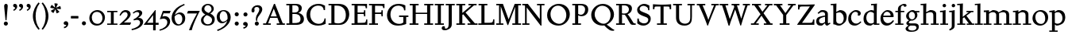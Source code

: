 SplineFontDB: 3.0
FontName: SlabMediaeval
FullName: Slab Mediaeval
FamilyName: Slab Mediaeval
Weight: Regular
Copyright: Copyright (c) 2009 Barry Schwartz
UComments: "Guide images: Cut 6400-dpi samples to 1000 pixels high, and scale them to 95%.+AAoACgAA-Set font size to 12 points to get approximately the original type size." 
Version: 001.000
ItalicAngle: 0
UnderlinePosition: -215
UnderlineWidth: 107
Ascent: 1644
Descent: 512
LayerCount: 4
Layer: 0 0 "Back"  1
Layer: 1 0 "Fore"  0
Layer: 2 0 "backup"  0
Layer: 3 0 "needsredraw"  0
NeedsXUIDChange: 1
XUID: [1021 658 797806517 4575759]
FSType: 0
OS2Version: 0
OS2_WeightWidthSlopeOnly: 0
OS2_UseTypoMetrics: 1
CreationTime: 1252134725
ModificationTime: 1252827568
OS2TypoAscent: 0
OS2TypoAOffset: 1
OS2TypoDescent: 0
OS2TypoDOffset: 1
OS2TypoLinegap: 194
OS2WinAscent: 0
OS2WinAOffset: 1
OS2WinDescent: 0
OS2WinDOffset: 1
HheadAscent: 0
HheadAOffset: 1
HheadDescent: 0
HheadDOffset: 1
OS2Vendor: 'PfEd'
DEI: 91125
Encoding: UnicodeBmp
UnicodeInterp: none
NameList: Adobe Glyph List
DisplaySize: -72
AntiAlias: 1
FitToEm: 1
WinInfo: 24 8 7
BeginPrivate: 9
BlueValues 26 [-59 2 956 1008 1391 1472]
OtherBlues 11 [-460 -439]
BlueScale 9 0.0122222
BlueFuzz 1 0
BlueShift 1 7
StdVW 5 [195]
StemSnapV 9 [195 210]
StdHW 4 [90]
StemSnapH 8 [90 100]
EndPrivate
Grid
-1272.20019531 -448 m 1
 2702.20019531 -448 l 1
-1272.20019531 -358 m 1
 2702.20019531 -358 l 1
-1022 100 m 1
 2647 100 l 1
2647 1311 m 1
 -1022 1311 l 1
 2647 1311 l 1
2650 1411 m 1
 -1019 1411 l 1
 2650 1411 l 1
-1022 90 m 1
 2647 90 l 1
-1019 1355 m 1
 2650 1355 l 1
-1019 1445 m 1
 2650 1445 l 1
-1022 866 m 1
 2647 866 l 1
-1022 956 m 1
 2647 956 l 1
EndSplineSet
BeginChars: 65537 93

StartChar: a
Encoding: 97 97 0
Width: 1034
VWidth: 2048
Flags: W
HStem: -29 158<285.312 472.423> -13 21G<731 800.5> 542 81<492.005 646> 851 132<335.732 607.568>
VStem: 51 190<173.724 407.234> 646 194<183.58 542 614.92 806.868>
LayerCount: 4
Fore
SplineSet
241 291 m 0xbc
 241 169 327 129 434 129 c 0
 556 129 646 221 646 221 c 1
 646 542 l 1
 409 487 241 446 241 291 c 0xbc
51 255 m 0
 51 563 356 563 651 623 c 1
 651 690 l 2
 651 759 629 851 448 851 c 0
 350 851 246 759 204 729 c 1
 144 793 l 1
 354 967 l 1
 354 967 425 983 490 983 c 0
 636 983 840 934 840 717 c 2
 840 253 l 2
 840 174 841 127 876 127 c 0
 887 127 903 133 922 145 c 2
 975 178 l 1
 1015 114 l 1
 823 -9 l 1
 814 -12 806 -13 795 -13 c 0x7c
 667 -13 656 86 649 137 c 1
 446 -24 l 1
 446 -24 416 -29 348 -29 c 0
 110 -29 51 112 51 255 c 0
EndSplineSet
Validated: 1
Layer: 2
SplineSet
241 291 m 4
 241 169 327 129 434 129 c 4
 556 129 646 221 646 221 c 5
 646 542 l 5
 409 487 241 446 241 291 c 4
922 141 m 6
 959 164 l 6
 970 171 980 179 997 154 c 4
 1004 144 1011 132 1011 119 c 4
 1011 105 995 96 983 88 c 4
 850 1 835 -13 795 -13 c 4
 667 -13 656 86 649 137 c 5
 528 34 l 6
 471 -15 469 -19 426 -24 c 4
 402 -27 376 -29 348 -29 c 4
 247 -29 133 -3 81 104 c 4
 67 133 51 190 51 255 c 4
 51 400 118 498 288 549 c 4
 390 580 651 623 651 623 c 5
 651 690 l 6
 651 759 629 851 448 851 c 4
 381 851 295 802 248 761 c 4
 229 745 220 734 209 734 c 4
 197 734 151 778 151 792 c 4
 151 804 168 813 200 840 c 6
 353 968 l 5
 353 968 435 983 490 983 c 4
 636 983 841 934 841 717 c 4
 841 535 840 409 840 322 c 6
 840 253 l 6
 840 174 841 125 876 125 c 4
 887 125 902.614701996 128.949679619 922 141 c 6
EndSplineSet
EndChar

StartChar: b
Encoding: 98 98 1
Width: 1153
VWidth: 2048
Flags: MW
HStem: -35 129<462.032 743.361> 850 158<561.286 736.101> 1357 88<15 172.038>
VStem: 189 195<167.786 816.266 885 1356.91> 893 202<308.721 670.321>
LayerCount: 4
Fore
SplineSet
175 1357 m 1
 15 1352 l 1
 11 1445 l 1
 54 1445 l 2
 224 1445 399 1468 399 1468 c 1
 386 885 l 1
 621 1007 l 1
 621 1007 637 1008 642 1008 c 0
 944 1000 1095 810 1095 569 c 0
 1095 486 1082 406 1051 317 c 0
 1016 214 934 143 852 82 c 0
 754 8 674 -35 555 -35 c 0
 392 -35 340 49 236 49 c 0
 192 49 184 62 184 62 c 1
 184 62 189 562 189 756 c 2
 189 834 l 2
 189 1230 175 1357 175 1357 c 1
591 850 m 0
 506 850 384 799 384 799 c 1
 384 297 l 2
 384 158 502 94 619 94 c 0
 849 94 893 343 893 467 c 0
 893 696 747 850 591 850 c 0
EndSplineSet
Validated: 1
Layer: 2
SplineSet
189 756 m 2
 189 834 l 2
 189 1090 182 1161 181 1226 c 0
 180 1314 171 1355 171 1355 c 1
 115 1355 75 1352 30 1352 c 0
 14 1352 13 1383 13 1412 c 2
 13 1422 l 2
 13 1445 19 1445 54 1445 c 0
 106 1445 262 1449 385 1468 c 1
 399 1453 l 1
 386 885 l 1
 625 1008 l 1
 933 1008 1095 819 1095 562 c 0
 1095 485 1080 402 1051 317 c 0
 1015 214 934 143 852 82 c 0
 754 8 674 -35 555 -35 c 0
 392 -35 340 49 236 49 c 0
 192 49 184 52 184 82 c 2
 184 82 189 562 189 756 c 2
591 850 m 0
 506 850 384 799 384 799 c 1
 384 297 l 2
 384 158 502 94 619 94 c 0
 849 94 893 343 893 467 c 0
 893 696 747 850 591 850 c 0
EndSplineSet
EndChar

StartChar: c
Encoding: 99 99 2
Width: 1028
VWidth: 2048
Flags: W
HStem: -34 141<433.103 710.537> 867 121<413.322 687.421>
VStem: 65 193<294.18 645.375> 728 188<657.167 827.465>
LayerCount: 4
Fore
SplineSet
956 198 m 1
 765 -3 604 -34 516 -34 c 0
 262 -34 65 112 65 413 c 0
 65 581 120 721 264 837 c 0
 383 933 471 988 595 988 c 0
 739 988 916 921 916 767 c 0
 916 701 873 616 777 616 c 0
 735 616 706 644 706 660 c 0
 706 676 728 703 728 738 c 0
 728 812 655 867 553 867 c 0
 364 867 258 680 258 492 c 0
 258 299 369 107 616 107 c 0
 740 107 809 176 908 254 c 1
 956 198 l 1
EndSplineSet
Validated: 1
EndChar

StartChar: d
Encoding: 100 100 3
Width: 1197
VWidth: 2048
Flags: W
HStem: -36 145<426.693 624.477> 0 90<977 1157> 862 124<449.371 722.066> 1354 98<597 767.889>
VStem: 80 189<274.747 654.518> 782 195<147.197 806.233 946 1089.79>
LayerCount: 4
Fore
SplineSet
720 1452 m 0xbc
 898 1459 994 1474 994 1474 c 1
 994 1474 977 1338 977 541 c 2
 977 90 l 1
 1158 90 l 1
 1157 0 l 1
 782 0 l 1x7c
 782 88 l 1
 588 -32 l 1
 588 -32 579 -36 517 -36 c 0
 307 -36 80 72 80 422 c 0
 80 630 181 774 234 817 c 0
 270 846 338 889 410 922 c 2
 500 963 l 2
 537 980 575 986 611 986 c 0
 702 986 782 946 782 946 c 1
 782 1012 l 2
 782 1203 766 1363 766 1363 c 1
 684 1357 l 2
 660 1355 597 1354 597 1354 c 1
 587 1446 l 1
 587 1446 692 1451 720 1452 c 0xbc
592 109 m 0xbc
 696 109 782 176 782 176 c 1
 782 768 l 1
 782 768 700 862 553 862 c 0
 371 862 269 671 269 482 c 0
 269 295 369 109 592 109 c 0xbc
EndSplineSet
Validated: 1
Layer: 2
SplineSet
782 0 m 5
 782 88 l 5
 588 -32 l 5
 588 -32 579 -36 517 -36 c 4
 307 -36 80 72 80 422 c 4
 80 630 181 774 234 817 c 4
 270 846 338 889 410 922 c 6
 500 963 l 6
 537 980 575 986 611 986 c 4
 702 986 778 946 778 946 c 5
 778 1012 l 6
 778 1203 761 1358 761 1358 c 5
 684 1351 l 6
 660 1349 597 1348 597 1348 c 5
 587 1452 l 5
 587 1452 595 1455 641 1456 c 4
 870 1461 994 1478 994 1478 c 5
 994 1478 977 1338.18188477 977 541 c 6
 977 438 l 6
 977 145 985 90 985 90 c 5
 1150 85 l 5
 1152 -5 l 5
 782 0 l 5
592 109 m 4
 696 109 780 173 780 173 c 5
 778 768 l 5
 778 768 700 862 553 862 c 4
 371 862 269 671 269 482 c 4
 269 295 369 109 592 109 c 4
822 -1 m 2
 785 0 782 -3 782 27 c 2
 782 88 l 1
 630 -7 l 2
 599 -26 579 -36 517 -36 c 0
 307 -36 80 72 80 422 c 0
 80 630 181 774 234 817 c 0
 270 846 338 889 410 922 c 2
 500 963 l 2
 537 980 575 986 611 986 c 0
 702 986 778 946 778 946 c 1
 778 1012 l 2
 778 1203 761 1358 761 1358 c 1
 684 1351 l 2
 660 1349 642 1348 629 1348 c 0
 595 1348 587 1355 587 1433 c 0
 587 1446 595 1455 641 1456 c 0
 870 1461 948 1483 957 1483 c 0
 984 1483 990 1471 990 1453 c 0
 990 1422 977 1221 977 541 c 2
 977 438 l 2
 977 145 985 90 985 90 c 1
 1090 85 l 2
 1154 82 1155 81 1155 47 c 0
 1155 4 1144 -5 1111 -5 c 2
 822 -1 l 2
592 109 m 0
 696 109 780 173 780 173 c 1
 778 768 l 1
 778 768 700 862 553 862 c 0
 371 862 269 671 269 482 c 0
 269 295 369 109 592 109 c 0
EndSplineSet
EndChar

StartChar: e
Encoding: 101 101 4
Width: 1020
VWidth: 2048
Flags: W
HStem: -37 171<387.173 676.702> 518 96<236 737> 880 115<361.488 628.679>
VStem: 47 178<301.042 588.76 614 656.263> 737 203<619 768.818>
LayerCount: 4
Fore
SplineSet
236 614 m 1
 737 619 l 1
 737 772 618 880 489 880 c 0
 379 880 268 803 236 614 c 1
900 323 m 1
 964 279 l 1
 964 279 792 -37 476 -37 c 0
 265 -37 47 96 47 428 c 0
 47 505 62 579 88 646 c 0
 104 687 264 995 535 995 c 0
 664 995 940 913 940 571 c 0
 940 524 936 515 850 515 c 2
 638 516 l 2
 544 516 424 516 228 518 c 1
 226 503 225 488 225 471 c 0
 225 299 357 134 544 134 c 0
 684 134 773 188 900 323 c 1
EndSplineSet
Validated: 1
Layer: 2
SplineSet
236 606 m 5
 737 611 l 5
 737 764 618 872 489 872 c 4
 379 872 268 795 236 606 c 5
573 131 m 4
 739 131 811 222 882 289 c 4
 900 307 903 317 930 300 c 4
 944 291 958 277 958 267 c 4
 958 243 836 74 688 7 c 4
 622 -23 567 -45 476 -45 c 4
 265 -45 47 88 47 420 c 4
 47 497 62 571 88 638 c 4
 104 679 264 987 535 987 c 4
 664 987 940 905 940 563 c 4
 940 516 936 507 850 507 c 6
 638 508 l 6
 544 508 424 508 228 510 c 5
 226 495 225 480 225 463 c 4
 225 323 311 131 573 131 c 4
EndSplineSet
EndChar

StartChar: f
Encoding: 102 102 5
Width: 689
VWidth: 2048
Flags: W
HStem: 0 90<20 204 399 580> 866 90<31 204 399 640> 1362 110<453.551 703.5>
VStem: 204 195<90 866 956 1260.75> 614 175<1280.56 1359.65>
LayerCount: 4
Fore
SplineSet
674 1260 m 0
 654 1260 631 1270 620 1280 c 0
 607 1292 614 1294 614 1310 c 0
 614 1331 605 1362 551 1362 c 0
 496 1362 428 1336 410 1222 c 0
 404 1183 399 1153 399 1055 c 2
 399 956 l 1
 640 956 l 1
 640 866 l 1
 399 866 l 1
 399 90 l 1
 580 90 l 1
 580 0 l 1
 20 0 l 1
 20 90 l 1
 204 90 l 1
 204 866 l 1
 31 866 l 1
 31 956 l 1
 204 956 l 1
 204 990 l 2
 204 1158 221 1197 243 1246 c 0
 262 1288 284 1314 306 1333 c 0
 371 1387 473 1442 544 1461 c 0
 586 1472 617 1472 634 1472 c 0
 773 1472 789 1404 789 1355 c 0
 789 1298 744 1260 674 1260 c 0
EndSplineSet
Validated: 1
EndChar

StartChar: g
Encoding: 103 103 6
Width: 1008
VWidth: 2048
Flags: MW
HStem: -460 90<274.332 663.954> -36 154<272.057 716.703> 290 84<342.98 583.414> 870 120<332.184 575.533>
VStem: 23 177<-305.515 -146.885> 76 168<64 220.251 474.134 766.448> 663 163<492.369 778.564> 765 158<-283.039 -82.2811>
LayerCount: 4
Fore
SplineSet
448 870 m 0xf2
 347 870 247 791 247 629 c 0
 247 503 321 374 468 374 c 0
 599 374 663 490 663 610 c 0
 663 738 591 870 448 870 c 0xf2
826 656 m 0
 826 461 637 290 440 290 c 0
 419 290 404 291 393 291 c 0
 337 291 244 222 244 179 c 0xf6
 244 124 320 118 348 118 c 2
 633 118 l 2
 724 118 923 114 923 -124 c 0
 923 -258 832 -460 418 -460 c 0
 107 -460 23 -335 23 -251 c 0xf9
 23 -123 230 -30 230 -30 c 1
 230 -30 76 14 76 114 c 0xf4
 76 249 266 308 266 308 c 1
 266 308 62 390 62 590 c 0
 62 701 118 778 203 853 c 0
 295 933 390 990 514 990 c 0
 577 990 623 973 676 926 c 1
 960 926 l 1
 960 836 l 1
 772 836 l 1
 817 780 826 715 826 656 c 0
466 -370 m 0
 700 -370 765 -253 765 -180 c 0
 765 -127 730 -69 652 -46 c 0
 619 -36 578 -36 543 -36 c 2
 359 -36 l 1
 359 -36 200 -91 200 -203 c 0xf9
 200 -293 280 -370 466 -370 c 0
EndSplineSet
Validated: 1
EndChar

StartChar: h
Encoding: 104 104 7
Width: 1302
VWidth: 2048
Flags: W
HStem: 0 90<35 201 396 560 714 885 1080 1254> 853 144<613.442 828.269> 1362 86<25 193.32>
VStem: 201 195<90 787.833 853 1362> 885 195<90 793.5>
LayerCount: 4
Fore
SplineSet
560 90 m 1
 560 0 l 1
 35 0 l 1
 35 90 l 1
 201 90 l 1
 201 1016 l 2
 201 1235 194 1362 194 1362 c 1
 137 1358 84 1358 25 1358 c 1
 21 1448 l 1
 225 1448 410 1475 410 1475 c 1
 397 853 l 1
 651 992 l 1
 651 992 677 997 723 997 c 0
 876 997 1080 928 1080 745 c 2
 1080 90 l 1
 1258 90 l 1
 1254 0 l 1
 714 0 l 1
 714 90 l 1
 885 90 l 1
 885 635 l 2
 885 762 840 853 691 853 c 0
 555 853 402 769 396 767 c 1
 396 90 l 1
 560 90 l 1
EndSplineSet
Validated: 1
EndChar

StartChar: i
Encoding: 105 105 8
Width: 653
VWidth: 2048
Flags: W
HStem: 0 90<63 226 421 593> 866 90<46 220.783> 965 20G<357 424> 1180 235<244.572 431.556>
VStem: 220 236<1203.49 1391.28> 226 195<90 866>
LayerCount: 4
Fore
SplineSet
593 90 m 1xf4
 593 0 l 1
 63 0 l 1
 63 90 l 1
 226 90 l 1
 226 566 l 2
 226 810 225 866 225 866 c 1
 46 866 l 1
 46 956 l 1
 173 958 290 963 424 985 c 1
 424 957 421 796 421 735 c 2
 421 90 l 1
 593 90 l 1xf4
220 1298 m 0xf8
 220 1361 271 1415 336 1415 c 0
 399 1415 456 1368 456 1298 c 0
 456 1233 406 1180 336 1180 c 0
 266 1180 220 1233 220 1298 c 0xf8
EndSplineSet
Validated: 1
Layer: 2
SplineSet
593 56 m 6
 593 30 l 6
 593 4 592 -3 563 -3 c 4
 531 -3 467 0 336 0 c 4
 212 0 143 -3 106 -3 c 4
 69 -3 63 5 63 37 c 6
 63 56 l 6
 63 97 84 78 216 90 c 5
 216 90 226 190 226 438 c 6
 226 566 l 6
 226 810 225 866 225 866 c 5
 174 866 138 865 112 865 c 4
 53 865 46 866 46 904 c 6
 46 930 l 6
 46 962 51 954 135 957 c 4
 253 961 344 971 421 984 c 5
 436 969 l 5
 433 918 425 802 425 735 c 6
 425 561 l 6
 425 102 438 85 438 85 c 5
 492 85 527 87 550 87 c 4
 589 87 593 82 593 56 c 6
220 1298 m 4
 220 1361 271 1415 336 1415 c 4
 399 1415 456 1368 456 1298 c 4
 456 1233 406 1180 336 1180 c 4
 266 1180 220 1233 220 1298 c 4
EndSplineSet
EndChar

StartChar: j
Encoding: 106 106 9
Width: 557
VWidth: 2048
Flags: W
HStem: 866 90<21 193.517> 965 20G<327 394> 1180 235<214.572 401.556>
VStem: 190 236<1203.49 1391.28> 196 195<-235.838 866>
LayerCount: 4
Fore
SplineSet
196 -86 m 2xe8
 196 566 l 2
 196 810 195 866 195 866 c 1
 21 866 l 1
 21 956 l 1
 148 958 260 963 394 985 c 1
 394 957 391 796 391 735 c 2
 391 -55 l 2
 391 -105 388 -146 366 -199 c 0
 308 -342 50 -408 50 -408 c 1
 21 -318 l 1
 57 -302 114 -282 152 -238 c 0
 191 -192 196 -138 196 -86 c 2xe8
190 1298 m 0xf0
 190 1361 241 1415 306 1415 c 0
 369 1415 426 1368 426 1298 c 0
 426 1233 376 1180 306 1180 c 0
 236 1180 190 1233 190 1298 c 0xf0
EndSplineSet
Validated: 1
EndChar

StartChar: k
Encoding: 107 107 10
Width: 1206
VWidth: 2048
Flags: MW
HStem: 0 90<28 206 401 578 668 819 1047 1182> 866 90<655 812 986 1128> 1360 83<22 196.448>
VStem: 206 195<90 444 548 1360>
LayerCount: 4
Fore
SplineSet
650 624 m 1
 1047 90 l 1
 1182 90 l 1
 1182 0 l 1
 668 0 l 1
 668 90 l 1
 819 90 l 1
 500 519 l 1
 401 444 l 1
 401 90 l 1
 578 90 l 1
 578 0 l 1
 28 0 l 1
 28 90 l 1
 206 90 l 1
 206 971 l 2
 206 1144 200 1360 200 1360 c 1
 145 1358 132 1355 22 1355 c 1
 20 1443 l 1
 141 1445 254 1456 414 1472 c 1
 414 1472 401 1074 401 696 c 2
 401 548 l 1
 812 866 l 1
 655 866 l 1
 655 956 l 1
 1128 956 l 1
 1128 866 l 1
 986 866 l 1
 650 624 l 1
EndSplineSet
Validated: 1
EndChar

StartChar: l
Encoding: 108 108 11
Width: 606
VWidth: 2048
Flags: W
HStem: 0 90<40 215 410 575> 1361 89<39 212.172>
VStem: 215 195<90 1370>
LayerCount: 4
Fore
SplineSet
215 90 m 1
 215 1370 l 1
 159 1363 95 1364 39 1361 c 1
 35 1450 l 1
 211 1455 364 1471 415 1479 c 1
 415 1429 410 611 410 360 c 2
 410 90 l 1
 576 90 l 1
 575 0 l 1
 40 0 l 1
 40 90 l 1
 215 90 l 1
EndSplineSet
Validated: 1
Layer: 2
SplineSet
202 83 m 5
 202 83 212 98 212 360 c 4
 212 1038 216 1176 216 1251 c 4
 216 1289 215 1311 212 1377 c 5
 130 1369 102 1364 67 1364 c 4
 42 1364 28 1385 28 1421 c 4
 28 1447 32 1456 74 1457 c 4
 301 1460 397 1483 397 1483 c 6
 399 1483 402 1484 404 1484 c 4
 409 1484 414 1482 414 1468 c 6
 414 1468 405 460 405 360 c 4
 405 186 416 90 416 90 c 5
 465 87 474 87 483 87 c 6
 528 87 l 6
 576 87 577 83 577 51 c 6
 577 44 l 6
 577 0 569 0 524 0 c 4
 276 0 155 -9 96 -9 c 4
 40 -9 40 -1 40 31 c 6
 40 52 l 6
 40 83 60 80 100 81 c 6
 202 83 l 5
202 83 m 1
 202 83 212 98 212 360 c 0
 212 1038 216 1176 216 1251 c 0
 216 1289 215 1311 212 1377 c 1
 130 1369 102 1364 67 1364 c 0
 42 1364 28 1385 28 1421 c 0
 28 1447 32 1456 74 1457 c 0
 301 1460 397 1483 397 1483 c 1
 414 1468 l 1
 414 1468 405 460 405 360 c 0
 405 186 416 90 416 90 c 1
 465 87 474 87 483 87 c 2
 528 87 l 2
 576 87 577 83 577 51 c 2
 577 44 l 2
 577 0 569 0 524 0 c 0
 276 0 155 -9 96 -9 c 0
 40 -9 40 -1 40 31 c 2
 40 52 l 2
 40 83 60 80 100 81 c 2
 202 83 l 1
EndSplineSet
EndChar

StartChar: m
Encoding: 109 109 12
Width: 1986
VWidth: 2048
Flags: W
HStem: 0 90<36 211 406 572 734 894 1089 1269 1410 1577 1772 1959> 838 146<657 826.805 1346 1515.7> 870 86<52 195.199>
VStem: 211 195<90 778.333> 894 195<90 755.966> 1577 195<90 776.133>
CounterMasks: 1 1c
LayerCount: 4
Fore
SplineSet
52 956 m 1xbc
 165 956 373 972 406 979 c 1
 406 843 l 1
 657 984 l 1
 801 984 980 947 1062 829 c 1
 1346 984 l 1
 1466 984 1772 974 1772 678 c 2
 1772 90 l 1
 1959 90 l 1
 1959 0 l 1
 1410 0 l 1
 1410 90 l 1
 1577 90 l 1
 1577 641 l 2
 1577 799 1472 838 1360 838 c 0
 1292 838 1224 824 1166 800 c 0
 1138 788 1082 756 1082 756 c 1
 1082 756 1089 710 1089 622 c 2
 1089 90 l 1
 1269 90 l 1
 1269 0 l 1
 734 0 l 1
 734 90 l 1
 894 90 l 1
 894 648 l 2
 894 689 886 838 669 838 c 0xdc
 565 838 474 802 406 753 c 1
 406 90 l 1
 572 90 l 1
 572 0 l 1
 36 0 l 1
 36 90 l 1
 211 90 l 1
 211 632 l 2
 211 834 199 877 199 877 c 1
 117 871 94 871 52 870 c 1
 52 956 l 1xbc
EndSplineSet
Validated: 1
EndChar

StartChar: n
Encoding: 110 110 13
Width: 1320
VWidth: 2048
Flags: W
HStem: 0 90<30 204 399 572 717 892 1087 1271> 838 145<602.113 831.39> 875 86<37 195.613>
VStem: 204 195<90 766.901> 892 195<90 778.694>
LayerCount: 4
Fore
SplineSet
1087 693 m 2xd8
 1087 90 l 1
 1271 90 l 1
 1271 0 l 1
 717 0 l 1
 717 90 l 1
 892 90 l 1
 892 641 l 2
 892 799 782 838 670 838 c 0xd8
 536 838 399 743 399 743 c 1
 399 90 l 1
 572 90 l 1
 572 0 l 1
 29 0 l 1
 30 90 l 1
 204 90 l 1
 204 632 l 2
 204 834 197 875 197 875 c 1
 125 871 98 871 36 871 c 1
 37 961 l 1xb8
 183 961 299 969 406 977 c 1
 401 846 l 1
 639 980 l 1
 639 980 663 983 690 983 c 0
 901 983 1087 918 1087 693 c 2xd8
EndSplineSet
Validated: 1
EndChar

StartChar: o
Encoding: 111 111 14
Width: 1206
VWidth: 2048
Flags: W
HStem: -35 117<469.574 804.462> 882 105<411.766 735.525>
VStem: 69 193<311.739 664.078> 932 200<290.465 658.172>
LayerCount: 4
Fore
SplineSet
1132 513 m 0
 1132 162 836 -35 599 -35 c 0
 346 -35 69 122 69 459 c 0
 69 567 105 664 162 746 c 0
 278 911 457 987 631 987 c 0
 888 987 1132 814 1132 513 c 0
932 430 m 0
 932 734 747 882 572 882 c 0
 413 882 262 761 262 525 c 0
 262 312 382 82 660 82 c 0
 804 82 932 184 932 430 c 0
EndSplineSet
Validated: 1
EndChar

StartChar: p
Encoding: 112 112 15
Width: 1175
VWidth: 2048
Flags: W
HStem: -448 90<23 207 402 592> -19 132<446.135 738.413> 851 146<550.935 751.611> 866 90<25 195.335> 960 20G<340.5 392.189>
VStem: 207 195<-358 64 142.121 819.071> 918 190<299.046 672.328>
LayerCount: 4
Fore
SplineSet
524 -19 m 0xe6
 506 -19 487 -5 468 10 c 2
 402 64 l 1
 402 -358 l 1
 592 -358 l 1
 592 -448 l 1
 23 -448 l 1
 23 -358 l 1
 207 -358 l 1
 207 632 l 2
 207 691 196 866 196 866 c 1
 25 866 l 1
 25 956 l 1
 126 957 289 969 392 980 c 1xde
 393 874 l 1
 582 989 l 1
 582 989 610 997 666 997 c 0
 976 997 1108 765 1108 533 c 0
 1108 370 1043 206 926 123 c 0
 851 70 749 27 656 0 c 0
 606 -14 563 -19 524 -19 c 0xe6
918 479 m 0
 918 668 795 851 604 851 c 0xe6
 470 851 396 790 396 790 c 1
 402 172 l 1
 402 172 418 155 454 140 c 0
 496 122 540 113 584 113 c 0
 704 113 824 179 885 306 c 0
 910 358 918 418 918 479 c 0
EndSplineSet
Validated: 1
EndChar

StartChar: q
Encoding: 113 113 16
Width: 1198
VWidth: 2048
Flags: W
HStem: -448 90<608 785 979 1165> -23 127<439.51 666.117> 870 116<412.898 744.557>
VStem: 80 181<312.65 672.177> 784 195<-358 58 123.808 828.656>
LayerCount: 4
Fore
SplineSet
594 104 m 0
 675 104 784 135 784 135 c 1
 784 797 l 1
 726 845 652 870 575 870 c 0
 360.978972996 870 261 697 261 518 c 0
 261 319 382 104 594 104 c 0
979 956 m 2
 979 -358 l 1
 1165 -358 l 1
 1165 -448 l 1
 608 -448 l 1
 608 -358 l 1
 785 -358 l 1
 784 58 l 1
 620 -20 l 1
 620 -20 595 -23 557 -23 c 0
 415 -23 80 17 80 444 c 0
 80 513 90 576 110 634 c 0
 154 759 238 822 342 898 c 0
 415 952 508 986 595 986 c 0
 788 986 889 900 889 900 c 1
 934 960 l 2
 941 969 949 974 953 974 c 2
 962 974 l 2
 970 974 979 972 979 956 c 2
EndSplineSet
Validated: 1
EndChar

StartChar: r
Encoding: 114 114 17
Width: 833
VWidth: 2048
Flags: W
HStem: 0 90<31 199 394 579> 828 167<510.631 683> 866 90<29 196.851>
VStem: 199 195<90 765.47 812 864.586> 619 168<758.445 826.475>
LayerCount: 4
Fore
SplineSet
391 812 m 1xb8
 421 845 451 879 478 913 c 0
 513 957 561 995 630 995 c 0
 736 995 787 935 787 852 c 0
 787 767 701 720 643 720 c 0
 613 720 619 742 619 759 c 0
 619 812 585 828 558 828 c 0xd8
 498 828 394 731 394 703 c 2
 394 90 l 1
 579 90 l 1
 579 0 l 1
 31 0 l 1
 31 90 l 1
 199 90 l 1
 199 749 l 2
 199 796 198 836 194 866 c 1
 29 866 l 1
 25 956 l 1
 153 958 276 964 404 986 c 1
 404 986 391 833 391 812 c 1xb8
EndSplineSet
Validated: 1
EndChar

StartChar: s
Encoding: 115 115 18
Width: 890
VWidth: 2048
Flags: W
HStem: -36 117<275.345 583.797> 891 102<294.398 598.019>
VStem: 81 154<653.052 816.382> 85 84<263 324> 631 166<139.073 324.949> 656 94<654 722.992>
LayerCount: 4
Fore
SplineSet
169 326 m 1xd8
 176 263 l 2
 188 149 323 81 443 81 c 0
 542 81 631 128 631 233 c 0xd8
 631 334 529 363 434 387 c 2
 338 411 l 2
 283 425 81 464 81 674 c 0
 81 741 109 796 145 841 c 0
 216 930 331 970 359 978 c 0
 393 987 432 993 474 993 c 0
 528 993 661 977 743 913 c 1
 750 654 l 1
 656 654 l 1
 628 782 l 2
 619 824 612 835 593 847 c 0
 560 869 507 891 442 891 c 0
 325 891 235 816 235 743 c 0xe4
 235 715 245 639 377 605 c 2
 496 574 l 2
 639 537 797 498 797 295 c 0
 797 101 606 -36 393 -36 c 0
 196 -36 90 70 90 70 c 1
 85 324 l 1
 169 326 l 1xd8
EndSplineSet
Validated: 1
EndChar

StartChar: t
Encoding: 116 116 19
Width: 685
VWidth: 2048
Flags: MW
HStem: -26 172<371.5 504> 866 90<363 628>
VStem: 168 195<172.011 866> 265 98<1241.58 1315>
LayerCount: 4
Fore
SplineSet
168 866 m 1xe0
 30 866 l 1
 30 927 l 1
 30 927 38 935 51 939 c 0
 145 965 234 1008 256 1193 c 2
 265 1267 l 2
 270 1309 275 1310 277 1315 c 1
 363 1315 l 1
 363 956 l 1xd0
 628 956 l 1
 628 866 l 1
 363 866 l 1
 363 311 l 2
 363 253 369 201 395 180 c 0
 418 162 459 146 494 146 c 0
 514 146 534 154 552 164 c 2
 584 182 l 2
 594 187 608 196 608 196 c 1
 648 130 l 1
 456 12 l 2
 407 -18 396 -26 378 -26 c 0
 365 -26 323 -12 294 4 c 2
 239 35 l 2
 172 73 168 110 168 241 c 2
 168 866 l 1xe0
EndSplineSet
Validated: 1
Layer: 2
SplineSet
168 266 m 2
 168 866 l 1
 27 866 l 1
 27 927 l 1
 55 955 252 932 273 1310 c 1
 363 1310 l 1
 363 956 l 1
 620 956 l 1
 620 866 l 1
 363 866 l 1
 363 324 l 2
 363 261 366 207 394 185 c 0
 417 167 459 147 494 146 c 0
 526 146 546 162 560 169 c 2
 612 196 l 1
 658 117 l 1
 458 9 l 2
 419 -12 379 -26 368 -26 c 0
 355 -26 323 -17 294 -1 c 2
 239 30 l 2
 168 70 168 114 168 266 c 2
305 1310 m 6
 333 1310 l 6
 360 1310 363 1307 363 1267 c 6
 363 956 l 5
 602 960 l 6
 624 960 626 956 626 914 c 4
 626 866 625 861 588 861 c 4
 566 861 530 861 470 863 c 6
 363 866 l 5
 363 324 l 6
 363 261 366 207 394 185 c 4
 417 167 459 147 494 146 c 4
 525 146 541 158 582 180 c 4
 593 186 600 189 606 189 c 4
 613 189 619 184 635 157 c 4
 646 138 646 136 646 129 c 4
 646 118 638 106 610 91 c 6
 458 9 l 6
 419 -12 379 -26 368 -26 c 4
 355 -26 323 -17 294 -1 c 6
 239 30 l 6
 168 70 168 114 168 266 c 6
 168 866 l 5
 70 857 l 6
 64 857 60 856 55 856 c 4
 33 856 28 880 28 901 c 4
 28 932 34 933 44 937 c 4
 67 945 112 949 172 993 c 4
 203 1016 248 1112 252 1139 c 4
 258 1176 263 1218 266 1249 c 4
 272 1309 275 1310 305 1310 c 6
EndSplineSet
EndChar

StartChar: u
Encoding: 117 117 20
Width: 1216
VWidth: 2048
Flags: W
HStem: 0 90<1026 1191> 866 90<26 187.614 646 817.923> 954 20G<646 1030.72>
VStem: 194 195<219.887 859.413> 831 195<90 138 184.45 865.98>
LayerCount: 4
Fore
SplineSet
646 866 m 1xd8
 646 956 l 1xd8
 890 959 1031 974 1031 974 c 1xb8
 1031 974 1026 752 1026 612 c 2
 1026 90 l 1
 1191 90 l 1
 1191 0 l 1
 833 0 l 1
 833 138 l 1
 600 -10 l 1
 518 -4 194 -22 194 319 c 2
 194 866 l 1
 26 866 l 1
 24 956 l 1
 137 956 307 964 403 971 c 1
 403 971 389 830 389 367 c 0
 389 185 525 141 625 141 c 0
 727 141 831 209 831 209 c 1
 831 662 l 2
 831 840 820 866 820 866 c 1
 646 866 l 1xd8
EndSplineSet
Validated: 1
EndChar

StartChar: v
Encoding: 118 118 21
Width: 1136
VWidth: 2048
Flags: W
HStem: -59 21G<535.72 609.268> 866 90<25 171.892 388 537 695 844 975.042 1113>
LayerCount: 4
Fore
SplineSet
695 956 m 1
 1113 956 l 1
 1114 866 l 1
 995 866 l 1
 960 787 927 729 823 478 c 2
 601 -59 l 1
 544 -59 l 1
 544 -59 511 14 479 98 c 0
 347 440 220 738 151 866 c 1
 25 866 l 1
 25 956 l 1
 539 956 l 1
 537 866 l 1
 388 866 l 1
 616 274 l 1
 789 698 835 820 844 866 c 1
 694 866 l 1
 695 956 l 1
EndSplineSet
Validated: 1
Layer: 2
SplineSet
695 900 m 6
 695 927 l 6
 695 954 701 958 809 958 c 4
 863 958 942 958 1059 957 c 4
 1102 957 1115 954 1115 907 c 4
 1115 867 1100 866 1064 866 c 6
 1003 866 l 5
 954 756 906 684 659 74 c 4
 621 -20 608 -58 576 -58 c 4
 536 -58 525 -23 479 98 c 4
 347 440 212 738 143 866 c 5
 60 866 l 6
 22 866 14 871 14 923 c 4
 14 949 14 956 60 956 c 6
 476 956 l 6
 532 956 533 945 533 924 c 4
 533 866 508 866 472 866 c 6
 380 866 l 5
 462 660 532 498 616 274 c 5
 789 698 838 820 847 866 c 5
 755 866 l 6
 702 866 695 871 695 900 c 6
EndSplineSet
EndChar

StartChar: w
Encoding: 119 119 22
Width: 1688
VWidth: 2048
Flags: W
HStem: -59 21G<483.468 549.333 1102.86 1205> 866 90<16 149.749 360 490 679 807.721 971 1106 1252 1397 1509.67 1646>
LayerCount: 4
Fore
SplineSet
1527 866 m 1
 1441 680 1248 187 1162 -59 c 1
 1109 -59 l 1
 1070 68 l 1
 1019 230 924 499 858 682 c 1
 754 456 662 242 576 25 c 0
 567 2 541 -59 541 -59 c 1
 491 -59 l 1
 462 18 l 1
 321 384 201 730 128 866 c 1
 16 866 l 1
 16 956 l 1
 490 956 l 1
 490 866 l 1
 360 866 l 1
 448 594 472 540 557 252 c 1
 808 824 l 1
 802 853 799 853 793 866 c 1
 775 867 679 870 679 870 c 1
 679 956 l 1
 1106 956 l 1
 1106 866 l 1
 971 866 l 1
 1168 277 l 1
 1397 866 l 1
 1252 866 l 1
 1250 956 l 1
 1646 956 l 1
 1646 866 l 1
 1527 866 l 1
EndSplineSet
Validated: 1
EndChar

StartChar: x
Encoding: 120 120 23
Width: 1126
VWidth: 2048
Flags: W
HStem: 0 90<30 163 296 444 597 759 974 1093> 866 90<62 192 401 552 678 795 926 1062>
LayerCount: 4
Fore
SplineSet
487 481 m 1
 441 531 l 1
 192 866 l 1
 62 866 l 1
 62 956 l 1
 552 956 l 1
 552 866 l 1
 401 866 l 1
 564 642 l 1
 587 604 l 1
 609 637 l 1
 795 866 l 1
 678 866 l 1
 678 952 l 1
 1062 952 l 1
 1062 866 l 1
 926 866 l 1
 681 572 l 1
 641 530 l 1
 686 480 l 1
 974 90 l 1
 1093 90 l 1
 1093 0 l 1
 597 0 l 1
 597 90 l 1
 759 90 l 1
 540 404 l 1
 516 370 l 1
 296 90 l 1
 444 90 l 1
 444 0 l 1
 30 0 l 1
 30 90 l 1
 163 90 l 1
 446 436 l 1
 487 481 l 1
EndSplineSet
Validated: 1
Layer: 2
SplineSet
480 485 m 1
 441 531 l 1
 182 866 l 1
 62 866 l 1
 62 956 l 1
 552 956 l 1
 552 866 l 1
 401 866 l 1
 565 632 l 1
 587 598 l 1
 609 632 l 1
 790 866 l 1
 678 866 l 1
 678 952 l 1
 1062 952 l 1
 1062 866 l 1
 926 866 l 1
 677 559 l 1
 646 517 l 1
 683 475 l 1
 974 90 l 1
 1093 90 l 1
 1093 0 l 1
 597 0 l 1
 597 90 l 1
 754 90 l 1
 558 370 l 1
 538 402 l 1
 516 370 l 1
 296 90 l 1
 444 90 l 1
 444 0 l 1
 30 0 l 1
 30 90 l 1
 158 90 l 1
 441 441 l 1
 480 485 l 1
490 485 m 1
 451 531 l 1
 192 866 l 1
 62 866 l 1
 62 956 l 1
 552 956 l 1
 552 866 l 1
 396 866 l 1
 560 632 l 1
 584 592 l 1
 611 632 l 1
 792 866 l 1
 678 866 l 1
 678 952 l 1
 1062 952 l 1
 1062 866 l 1
 921 866 l 1
 672 559 l 1
 636 519 l 1
 673 475 l 1
 964 90 l 1
 1093 90 l 1
 1093 0 l 1
 607 0 l 1
 607 90 l 1
 764 90 l 1
 568 370 l 1
 544 410 l 1
 516 370 l 1
 296 90 l 1
 444 90 l 1
 444 0 l 1
 30 0 l 1
 30 90 l 1
 168 90 l 1
 451 441 l 1
 490 485 l 1
486 485 m 1
 192 866 l 1
 62 866 l 1
 62 956 l 1
 552 956 l 1
 552 866 l 1
 396 866 l 1
 584 597 l 1
 792 866 l 1
 678 866 l 1
 678 952 l 1
 1062 952 l 1
 1062 866 l 1
 921 866 l 1
 640 519 l 1
 964 90 l 1
 1093 90 l 1
 1093 0 l 1
 607 0 l 1
 607 90 l 1
 764 90 l 1
 544 405 l 1
 296 90 l 1
 444 90 l 1
 444 0 l 1
 30 0 l 1
 30 90 l 1
 170 90 l 1
 486 485 l 1
EndSplineSet
EndChar

StartChar: y
Encoding: 121 121 24
Width: 1147
VWidth: 2048
Flags: W
HStem: -439 158<234 363.457> 866 90<18 152 370 526 691 848 976 1129>
LayerCount: 4
Fore
SplineSet
18 956 m 1
 526 956 l 1
 526 866 l 1
 370 866 l 1
 438 705 512 508 600 278 c 1
 848 866 l 1
 691 866 l 1
 688 956 l 1
 1129 956 l 1
 1129 866 l 1
 976 866 l 1
 524 -182 l 2
 462 -325 432 -369 375 -408 c 0
 346 -428 312 -439 271 -439 c 0
 197 -439 127 -382 127 -312 c 0
 127 -253 166 -202 249 -202 c 0
 294 -202 260 -241 289 -270 c 0
 295 -276 304 -281 312 -281 c 0
 326 -281 345 -280 388 -186 c 2
 454 -42 l 2
 485 25 494 44 494 59 c 0
 494 71 490 80 486 90 c 2
 152 866 l 1
 18 866 l 1
 18 956 l 1
EndSplineSet
Validated: 1
EndChar

StartChar: z
Encoding: 122 122 25
Width: 962
VWidth: 2048
Flags: W
HStem: 0 117<315 761> 852 112<236 640>
VStem: 117 68<656 714.001> 797 75<227.475 300>
LayerCount: 4
Fore
SplineSet
236 852 m 1
 185 656 l 1
 117 656 l 1
 117 964 l 1
 912 964 l 1
 922 932 l 1
 315 117 l 1
 761 127 l 1
 797 300 l 1
 872 300 l 1
 881 0 l 1
 53 0 l 1
 42 30 l 1
 640 852 l 1
 236 852 l 1
EndSplineSet
Validated: 1
EndChar

StartChar: A
Encoding: 65 65 26
Width: 1560
VWidth: 2048
Flags: W
HStem: 0 100<21 227.227 360 541 941 1132 1337.4 1497> 470 100<534 947> 1435 20G<662.5 912>
LayerCount: 4
Fore
SplineSet
823 1455 m 1
 1001 1017 1294 226 1356 100 c 1
 1497 100 l 1
 1497 0 l 1
 941 0 l 1
 941 100 l 1
 1132 100 l 1
 987 470 l 1
 498 470 l 1
 360 100 l 1
 541 100 l 1
 541 0 l 1
 21 0 l 1
 21 100 l 1
 210 100 l 1
 394 532 570 964 755 1455 c 1
 823 1455 l 1
534 570 m 1
 947 570 l 1
 744 1116 l 1
 534 570 l 1
EndSplineSet
Validated: 1
EndChar

StartChar: B
Encoding: 66 66 27
Width: 1318
VWidth: 2048
Flags: W
HStem: -2 123<443 877.986> 0 100<39 233> 728 100<443 778.378> 1311 100<32 233 443 778.26>
VStem: 233 210<121 728 828 1311> 869 211<949.743 1228.94> 996 234<230.478 573.867>
LayerCount: 4
Fore
SplineSet
233 101 m 1x7a
 233 1311 l 1
 32 1311 l 1
 32 1411 l 1
 676 1411 l 2
 903 1411 1080 1338 1080 1122 c 0x7c
 1080 867 836 805 836 805 c 1
 836 805 932 791 1029 731 c 0
 1129 670 1230 561 1230 391 c 0
 1230 34 864 -2 725 -2 c 2xba
 39 0 l 1
 39 100 l 1
 233 101 l 1x7a
537 121 m 2xba
 794 121 996 130 996 396 c 0
 996 693 736 728 619 728 c 2
 443 728 l 1
 443 121 l 1
 537 121 l 2xba
597 1311 m 2
 443 1311 l 1
 443 828 l 1
 544 828 l 2
 672.693338456 828 869 835.340250029 869 1063 c 0x3c
 869 1162.73515625 848 1311 597 1311 c 2
EndSplineSet
Validated: 1
EndChar

StartChar: C
Encoding: 67 67 28
Width: 1560
VWidth: 2048
Flags: W
HStem: -53 123<717.466 1138.22> 1005 21G<1271 1366> 1336 120<697.213 1116.89>
VStem: 109 249<451.124 929.745> 1276 90<1005 1176.03> 1329 78<283.254 438>
LayerCount: 4
Fore
SplineSet
898 1336 m 0xf8
 666 1336 358 1163 358 722 c 0
 358 323 615 70 946 70 c 0
 1130 70 1240 166 1295 289 c 0
 1318 342 1323 391 1329 438 c 1
 1407 438 l 1
 1407 75 l 1xf4
 1407 75 1191 -53 900 -53 c 0
 393 -53 109 244 109 680 c 0
 109 1075 436 1456 914 1456 c 0
 1136 1456 1223 1405 1366 1331 c 1
 1366 1005 l 1
 1276 1005 l 1
 1266 1234 1130 1336 898 1336 c 0xf8
EndSplineSet
Validated: 1
EndChar

StartChar: D
Encoding: 68 68 29
Width: 1566
VWidth: 2048
Flags: W
HStem: 0 100<39 233 450.469 921.016> 1290 121<443 855.98> 1311 100<39 233>
VStem: 233 210<129.646 1290> 1215 232<462.053 929.48>
LayerCount: 4
Fore
SplineSet
233 100 m 1xd8
 233 1311 l 1
 39 1311 l 1
 39 1411 l 1xb8
 675 1411 l 2
 798 1411 907 1401 994 1375 c 0
 1166 1324 1274 1223 1343 1108 c 0
 1412 992 1447 857 1447 729 c 0
 1447 369 1216 0 812 0 c 2
 39 0 l 1
 39 100 l 1
 233 100 l 1xd8
443 1290 m 1xd8
 443 152 l 1
 443 152 511 100 692 100 c 0
 939 100 1215 226 1215 657 c 0
 1215 972 1052 1290 599 1290 c 2
 443 1290 l 1xd8
EndSplineSet
Validated: 1
EndChar

StartChar: E
Encoding: 69 69 30
Width: 1170
VWidth: 2048
Flags: MW
HStem: 0 134<450 982.18> 0 100<41 240> 720 100<450 881.653> 1282 129<450 978.795> 1311 100<46 240>
VStem: 240 210<134 720 820 1282> 884 90<565 714.313 825.493 975> 1001 90<1112 1220.42> 1034 76<203.153 357>
LayerCount: 4
Fore
SplineSet
46 1411 m 1x6e80
 1091 1411 l 1x6f
 1091 1112 l 1
 1001 1112 l 1
 1001 1112 992 1189 983 1222 c 0
 974 1255 960 1267 901 1271 c 0
 807 1278 582 1282 515 1282 c 2
 450 1282 l 1
 450 820 l 1
 762 820 l 2
 872 820 884 835 884 901 c 2
 884 975 l 1
 974 975 l 1
 974 565 l 1
 884 565 l 1
 884 643 l 2
 884 709 866 720 762 720 c 2
 450 720 l 1
 450 134 l 1xb7
 466 134 757 135 907 146 c 0
 991 152 1011 205 1034 357 c 1
 1110 357 l 1
 1110 0 l 1
 41 0 l 1
 41 100 l 1
 240 100 l 1
 240 1311 l 1
 46 1311 l 1
 46 1411 l 1x6e80
EndSplineSet
Validated: 1
EndChar

StartChar: F
Encoding: 70 70 31
Width: 1146
VWidth: 2048
Flags: MW
HStem: 0 100<39 239 449 647> 720 100<449 880.653> 1282 129<449 977.795> 1311 100<39 239>
VStem: 239 210<100 720 820 1282> 883 90<565 714.313 825.493 975> 1000 90<1122 1259.43>
LayerCount: 4
Fore
SplineSet
239 100 m 1xee
 239 1311 l 1
 39 1311 l 1
 39 1411 l 1
 1090 1411 l 1xde
 1090 1122 l 1
 1000 1122 l 1
 1000 1122 991 1189 982 1222 c 0
 973 1255 959 1267 900 1271 c 0
 806 1278 581 1282 514 1282 c 2
 449 1282 l 1
 449 820 l 1
 761 820 l 2
 871 820 883 835 883 901 c 2
 883 975 l 1
 973 975 l 1
 973 565 l 1
 883 565 l 1
 883 643 l 2
 883 709 865 720 761 720 c 2
 449 720 l 1
 449 100 l 1
 647 100 l 1
 647 0 l 1
 39 0 l 1
 39 100 l 1
 239 100 l 1xee
EndSplineSet
Validated: 1
EndChar

StartChar: G
Encoding: 71 71 32
Width: 1634
VWidth: 2048
Flags: W
HStem: -44 120<730.948 1158.97> 573 100<948 1235 1430 1580> 1347 123<673.672 1114.87>
VStem: 127 236<485.09 950.291> 1235 195<140.705 573> 1286 90<1025 1192.18>
LayerCount: 4
Fore
SplineSet
967 76 m 0xf4
 1152 76 1235 181 1235 181 c 1
 1235 573 l 1
 948 573 l 1
 948 673 l 1
 1580 673 l 1
 1580 573 l 1
 1430 573 l 1
 1430 72 l 1xf8
 1430 72 1186 -44 899 -44 c 0
 730 -44 574 -18 447 66 c 0
 254 193 127 422 127 684 c 0
 127 1098 425 1470 903 1470 c 0
 1232 1470 1376 1355 1376 1355 c 1
 1376 1025 l 1
 1286 1025 l 1
 1286 1322 980 1347 894 1347 c 0
 540 1347 363 1051 363 744 c 0
 363 416 565 76 967 76 c 0xf4
EndSplineSet
Validated: 1
EndChar

StartChar: H
Encoding: 72 72 33
Width: 1712
VWidth: 2048
Flags: W
HStem: 0 100<43 251 461 644 1038 1235 1445 1636> 722 90<461 1235> 1311 100<54 251 461 657 1038 1235 1445 1656>
VStem: 251 210<100 722 812 1311> 1235 210<100 722 812 1311>
LayerCount: 4
Fore
SplineSet
461 100 m 1
 644 100 l 1
 644 0 l 1
 43 0 l 1
 43 100 l 1
 251 100 l 1
 251 1311 l 1
 54 1311 l 1
 54 1411 l 1
 657 1411 l 1
 657 1311 l 1
 461 1311 l 1
 461 812 l 1
 1235 812 l 1
 1235 1311 l 1
 1038 1311 l 1
 1038 1411 l 1
 1656 1411 l 1
 1656 1311 l 1
 1445 1311 l 1
 1445 100 l 1
 1636 100 l 1
 1636 0 l 1
 1038 0 l 1
 1037 100 l 1
 1235 100 l 1
 1235 722 l 1
 461 722 l 1
 461 100 l 1
EndSplineSet
Validated: 1
EndChar

StartChar: I
Encoding: 73 73 34
Width: 700
VWidth: 2048
Flags: W
HStem: 0 100<42 235 445 646> 1311 100<28 235 445 656>
VStem: 235 210<100 1311>
LayerCount: 4
Fore
SplineSet
445 100 m 1
 646 100 l 1
 646 0 l 1
 42 0 l 1
 42 100 l 1
 235 100 l 1
 235 1311 l 1
 28 1311 l 1
 28 1411 l 1
 656 1411 l 1
 656 1311 l 1
 445 1311 l 1
 445 100 l 1
EndSplineSet
Validated: 1
EndChar

StartChar: J
Encoding: 74 74 35
Width: 777
VWidth: 2048
Flags: W
HStem: -365 117<-70 206.456> 1311 100<74 273 483 686>
VStem: -201 209<-246.832 -118.622> 273 210<-145.195 1311>
LayerCount: 4
Fore
SplineSet
-74 -87 m 0
 -42 -87 -10 -99 10 -121 c 0
 27 -140 33 -143 20 -169 c 0
 11 -186 8 -199 8 -210 c 0
 8 -242 41 -248 80 -248 c 0
 260 -248 273 -92 273 145 c 2
 273 1311 l 1
 74 1311 l 1
 74 1411 l 1
 686 1411 l 1
 686 1311 l 1
 483 1311 l 1
 483 90 l 2
 483 -52 477 -160 306 -270 c 0
 228 -320 126 -365 5 -365 c 0
 -145 -365 -201 -294 -201 -224 c 0
 -201 -155 -147 -87 -74 -87 c 0
EndSplineSet
Validated: 1
EndChar

StartChar: K
Encoding: 75 75 36
Width: 1534
VWidth: 2048
Flags: W
HStem: 0 100<40 235 445 626 799 1018 1298 1477> 1311 100<36 235 445 642 860 1061 1238 1411>
VStem: 235 210<100 701.455 800 1311>
LayerCount: 4
Fore
SplineSet
445 100 m 1
 626 100 l 1
 626 0 l 1
 40 0 l 1
 40 100 l 1
 235 100 l 1
 235 1311 l 1
 36 1311 l 1
 36 1411 l 1
 642 1411 l 1
 643 1311 l 1
 445 1311 l 1
 445 800 l 1
 1061 1311 l 1
 860 1311 l 1
 860 1411 l 1
 1411 1411 l 1
 1411 1311 l 1
 1238 1311 l 1
 663 825 l 1
 1298 100 l 1
 1477 100 l 1
 1477 0 l 1
 799 0 l 1
 799 100 l 1
 1018 100 l 1
 504 710 l 1
 468 686 454 672 445 661 c 1
 445 100 l 1
EndSplineSet
Validated: 1
EndChar

StartChar: L
Encoding: 76 76 37
Width: 1180
VWidth: 2048
Flags: W
HStem: 0 142<440 982.701> 0 100<22 230> 1311 100<38 230 440 635>
VStem: 230 210<142 1311> 1026 86<191.419 366>
LayerCount: 4
Fore
SplineSet
22 0 m 1x78
 22 100 l 1
 230 100 l 1x78
 230 1311 l 1
 38 1311 l 1
 38 1411 l 1
 635 1411 l 1
 635 1311 l 1
 440 1311 l 1
 440 142 l 1
 648 142 l 2xb8
 1026 142 1006 165 1026 366 c 1
 1112 366 l 1
 1112 0 l 1
 22 0 l 1x78
EndSplineSet
Validated: 1
EndChar

StartChar: M
Encoding: 77 77 38
Width: 1781
VWidth: 2048
Flags: W
HStem: 0 100<49 242 357 535 1143 1333 1543 1731> 1311 100<56 242 1543 1731>
VStem: 242 115<100 1247> 1333 210<100 1208>
LayerCount: 4
Fore
SplineSet
1333 100 m 1
 1333 1208 l 1
 862 -14 l 1
 813 -14 l 1
 357 1247 l 1
 357 100 l 1
 535 100 l 1
 535 0 l 1
 49 0 l 1
 49 100 l 1
 242 100 l 1
 242 1311 l 1
 56 1311 l 1
 56 1411 l 1
 505 1411 l 1
 892 366 l 1
 1305 1411 l 1
 1731 1411 l 1
 1731 1311 l 1
 1543 1311 l 1
 1543 100 l 1
 1731 100 l 1
 1731 0 l 1
 1143 0 l 1
 1143 100 l 1
 1333 100 l 1
EndSplineSet
Validated: 1
EndChar

StartChar: N
Encoding: 78 78 39
Width: 1622
VWidth: 2048
Flags: W
HStem: -33 21G<1272.21 1345> 0 100<39 227 342 525> 1311 100<44 226.483 1042 1230 1345 1548>
VStem: 227 115<100 1165> 1230 115<385 1311>
LayerCount: 4
Fore
SplineSet
1230 385 m 1
 1230 1311 l 1
 1042 1311 l 1
 1042 1411 l 1
 1548 1411 l 1
 1548 1311 l 1
 1345 1311 l 1
 1345 -33 l 1
 1288 -33 l 1
 342 1165 l 1
 342 100 l 1
 525 100 l 1
 525 0 l 1
 39 0 l 1
 39 100 l 1
 227 100 l 1
 227 1267 l 1
 216 1282 203 1297 186 1311 c 1
 44 1311 l 1
 44 1411 l 1
 419 1411 l 1
 1230 385 l 1
EndSplineSet
Validated: 1
EndChar

StartChar: O
Encoding: 79 79 40
Width: 1770
VWidth: 2048
Flags: W
HStem: -47 125<720.513 1113.97> 1333 123<645.115 1048.89>
VStem: 110 229<482.159 953.56> 1412 238<474.67 938.004>
LayerCount: 4
Fore
SplineSet
110 670 m 0
 110 797 134 909 177 1006 c 0
 215 1094 326 1236 465 1327 c 0
 586 1406 724 1456 910 1456 c 0
 1348 1456 1650 1136 1650 741 c 0
 1650 518 1559 340 1445 210 c 0
 1296 41 1096 -47 882 -47 c 0
 496 -47 110 188 110 670 c 0
339 750 m 0
 339 329 648 78 935 78 c 0
 1070 78 1202 156 1292 282 c 0
 1370 391 1412 536 1412 685 c 0
 1412 867 1345 1055 1189 1194 c 0
 1092 1280 971 1333 841 1333 c 0
 568 1333 339 1077 339 750 c 0
EndSplineSet
Validated: 1
EndChar

StartChar: P
Encoding: 80 80 41
Width: 1216
VWidth: 2048
Flags: W
HStem: 0 100<44 229 439 630> 582 100<460.744 766.38> 1311 100<39 229 439 778.213>
VStem: 229 210<100 642 713.168 1311> 908 213<836.644 1199.93>
LayerCount: 4
Fore
SplineSet
229 100 m 1
 229 1311 l 1
 39 1311 l 1
 39 1411 l 1
 627 1411 l 2
 983 1411 1121 1256 1121 1024 c 0
 1121 768 926 582 672 582 c 0
 522 582 439 642 439 642 c 1
 439 100 l 1
 630 100 l 1
 630 0 l 1
 44 0 l 1
 44 100 l 1
 229 100 l 1
624 682 m 0
 788 682 908 842 908 1026 c 0
 908 1256 752 1311 556 1311 c 2
 439 1311 l 1
 439 739 l 1
 439 739 520 682 624 682 c 0
EndSplineSet
Validated: 1
EndChar

StartChar: Q
Encoding: 81 81 42
Width: 1718
VWidth: 2048
Flags: W
HStem: -398 83<1526.96 1643> -52 130<733.418 1021.92> 1332 130<639.517 1046.73>
VStem: 84 234<502.023 937.118> 1398 232<480.008 957.952>
LayerCount: 4
Fore
SplineSet
1398 696 m 0
 1398 1121 1100 1332 828 1332 c 0
 501 1332 318 987 318 747 c 0
 318 467 475 267 649 162 c 0
 747 103 837 78 919 78 c 0
 1024 78 1114 119 1188 180 c 0
 1309 280 1398 454 1398 696 c 0
970 -41 m 0
 949 -42 906 -52 864 -52 c 0
 462 -52 84 204 84 702 c 0
 84 1050 394 1462 878 1462 c 0
 1298 1462 1630 1115 1630 728 c 0
 1630 237 1133 17 1133 17 c 1
 1135 16 1279 -82 1514 -265 c 0
 1559 -300 1574 -303 1617 -315 c 0
 1643 -322 1643 -319 1643 -355 c 0
 1643 -394 1641 -391 1609 -398 c 0
 1592 -402 1567 -403 1525 -403 c 0
 1390 -403 1271 -327 1174 -238 c 0
 1120 -188 1057 -137 1018 -90 c 0
 993 -59 974 -41 970 -41 c 0
EndSplineSet
Validated: 1
EndChar

StartChar: R
Encoding: 82 82 43
Width: 1417
VWidth: 2048
Flags: W
HStem: 0 100<49 240 450 642 1226.01 1378> 680 82<452.599 667.875> 1311 100<52 240 445 783.699>
VStem: 240 210<100 694 769.787 1307> 918 207<915.165 1185.25>
LayerCount: 4
Fore
SplineSet
826 720 m 1
 899 632 934 606 1226 137 c 0
 1247 103 1265 100 1303 100 c 2
 1378 100 l 1
 1378 0 l 1
 1155 0 l 2
 1089 0 1049 25 1003 94 c 0
 889 266 714 632 626 680 c 1
 526 680 506 688 450 694 c 1
 450 100 l 1
 646 100 l 1
 642 0 l 1
 49 0 l 1
 48 100 l 1
 240 100 l 1
 240 1311 l 1
 52 1311 l 1
 50 1411 l 1
 677 1411 l 2
 853 1411 1125 1368 1125 1104 c 0
 1125 800 826 720 826 720 c 1
918 1042 m 0
 918 1133 859 1307 594 1307 c 2
 445 1307 l 1
 445 785 l 1
 445 785 478 762 612 762 c 0
 832 762 918 901 918 1042 c 0
EndSplineSet
Validated: 1
EndChar

StartChar: S
Encoding: 83 83 44
Width: 1094
VWidth: 2048
Flags: W
HStem: -43 155<358.721 711.525> 1324 134<352.513 674.898>
VStem: 76 169<994.983 1214.23> 83 111<243.048 444> 820 86<1020 1197.03> 831 167<229.487 477.294>
LayerCount: 4
Fore
SplineSet
83 118 m 1xd4
 92 446 l 1
 191 444 l 1
 194 375 l 2
 197 296 223 256 260 224 c 0
 348 148 454 112 551 112 c 0
 702 112 831 200 831 363 c 0xd4
 831 530 640 557 495 617 c 0
 377 666 76 752 76 1051 c 0
 76 1176 142 1255 228 1331 c 0
 320 1413 442 1458 547 1458 c 0
 666 1458 788 1415 875 1361 c 0
 906 1341 908 1332 908 1332 c 1
 906 1018 l 1
 820 1020 l 1
 818 1083 l 2
 817 1125 813 1182 724 1247 c 0
 650 1301 573 1324 502 1324 c 0
 360 1324 245 1230 245 1102 c 0xe8
 245 979 346 943 584 847 c 0
 781 768 998 707 998 425 c 0
 998 165 771 -43 493 -43 c 0
 308 -43 178 39 83 118 c 1xd4
EndSplineSet
Validated: 1
EndChar

StartChar: T
Encoding: 84 84 45
Width: 1376
VWidth: 2048
Flags: MW
HStem: 0 100<346 583 793 1015> 1262 129<217.793 583 793 1158.21>
VStem: 70 100<1075 1249.39> 583 210<100 1262> 1206 100<1075 1249.39>
LayerCount: 4
Fore
SplineSet
1306 1421 m 1
 1306 1075 l 1
 1206 1075 l 1
 1204 1229 1182 1237 1159 1250 c 0
 1143 1259 1068 1262 951 1262 c 2
 793 1262 l 1
 793 100 l 1
 1015 100 l 1
 1015 0 l 1
 346 0 l 1
 345 100 l 1
 583 100 l 1
 583 1262 l 1
 425 1262 l 2
 308 1262 233 1259 217 1250 c 0
 194 1237 172 1229 170 1075 c 1
 70 1075 l 1
 70 1421 l 1
 70 1421 463 1391 689 1391 c 2
 697 1391 l 2
 1021 1391 1306 1421 1306 1421 c 1
EndSplineSet
Validated: 1
EndChar

StartChar: U
Encoding: 85 85 46
Width: 1622
VWidth: 2048
Flags: W
HStem: -42 133<641.447 1036.53> 1311 100<38 235 445 636 1013 1201 1316 1500>
VStem: 235 210<271.664 1311> 1201 115<254.976 1311>
LayerCount: 4
Fore
SplineSet
1201 581 m 2
 1201 1311 l 1
 1013 1311 l 1
 1013 1411 l 1
 1500 1411 l 1
 1500 1311 l 1
 1316 1311 l 1
 1316 584 l 2
 1316 443 1310 296 1255 180 c 0
 1175 12 964 -42 818 -42 c 0
 352 -42 235 248 235 493 c 2
 235 1311 l 1
 38 1311 l 1
 37 1411 l 1
 636 1411 l 1
 638 1311 l 1
 445 1311 l 1
 445 552 l 2
 445 475 447 390 472 315 c 0
 519 171 684 91 844 91 c 0
 993 91 1138 161 1179 315 c 0
 1201 396 1201 491 1201 581 c 2
EndSplineSet
Validated: 1
EndChar

StartChar: V
Encoding: 86 86 47
Width: 1554
VWidth: 2048
Flags: W
HStem: -36 21G<682.5 825> 1311 100<31 190.539 420 602 1014 1200 1337 1521>
LayerCount: 4
Fore
SplineSet
1200 1317 m 1
 1014 1311 l 1
 1014 1411 l 1
 1521 1411 l 1
 1521 1311 l 1
 1337 1311 l 1
 1106 768 l 2
 984 480 864 177 786 -36 c 1
 746 -36 l 1
 619 305 531 545 174 1311 c 1
 31 1311 l 1
 31 1411 l 1
 604 1411 l 1
 602 1311 l 1
 420 1311 l 1
 550 996 737 581 813 341 c 1
 914 616 1126 1132 1200 1317 c 1
EndSplineSet
Validated: 1
EndChar

StartChar: W
Encoding: 87 87 48
Width: 2098
VWidth: 2048
Flags: W
HStem: -42 26G<615.774 696.022 1415.43 1476.08> 1311 100<18 192.606 406 600 827 989.623 1194 1360 1594 1761 1900.4 2070>
LayerCount: 4
Fore
SplineSet
1362 1411 m 1
 1360 1311 l 1
 1194 1311 l 1
 1195 1272 1458 502 1479 414 c 1
 1761 1311 l 1
 1594 1311 l 1
 1590 1411 l 1
 2070 1411 l 1
 2070 1311 l 1
 1917 1311 l 1
 1895 1257 1683 663 1567 282 c 2
 1470 -37 l 1
 1422 -37 l 1
 1070 1034 l 1
 774 237 l 2
 724 104 690 -42 690 -42 c 1
 622 -42 l 1
 509 321 l 2
 412 632 267 1066 180 1311 c 1
 18 1311 l 1
 18 1411 l 1
 600 1411 l 1
 600 1311 l 1
 406 1310 l 1
 705 398 l 1
 1008 1206 l 1
 991 1267 979 1291 970 1311 c 1
 827 1311 l 1
 826 1411 l 1
 1362 1411 l 1
EndSplineSet
Validated: 1
EndChar

StartChar: X
Encoding: 88 88 49
Width: 1546
VWidth: 2048
Flags: W
HStem: 0 100<39 220 372 569 913 1104 1378 1507> 1311 100<110 263 530 721 993 1156 1302 1497>
LayerCount: 4
Fore
SplineSet
263 1311 m 1
 110 1311 l 1
 110 1411 l 1
 721 1411 l 1
 721 1311 l 1
 530 1311 l 1
 818 882 l 1
 1156 1311 l 1
 993 1311 l 1
 993 1411 l 1
 1497 1411 l 1
 1497 1311 l 1
 1302 1311 l 1
 892 785 l 1
 1378 100 l 1
 1507 100 l 1
 1507 0 l 1
 913 0 l 1
 913 100 l 1
 1104 100 l 1
 755 617 l 1
 372 100 l 1
 569 100 l 1
 569 0 l 1
 39 0 l 1
 39 100 l 1
 220 100 l 1
 690 714 l 1
 263 1311 l 1
EndSplineSet
Validated: 1
Layer: 2
SplineSet
1067 1317 m 6
 983 1317 l 5
 983 1411 l 5
 1507 1411 l 5
 1507 1317 l 5
 1374 1317 l 6
 1311 1317 1289 1299 1260 1266 c 4
 1219 1221 1184 1171 885 788 c 5
 885 784 l 5
 1352 104 1350 106 1395 96 c 5
 1458 92 l 5
 1507 92 l 5
 1507 0 l 5
 913 0 l 5
 913 94 l 5
 1053 94 l 6
 1078 94 1096 101 1096 121 c 6
 1096 123 l 6
 1096 135 1090 146 758 627 c 5
 754 627 l 5
 410 168 389 137 389 117 c 4
 389 94 412 94 424 94 c 6
 569 94 l 5
 569 0 l 5
 39 0 l 5
 39 94 l 5
 156 94 l 6
 201 94 218 110 238 133 c 4
 287 188 330 248 688 719 c 5
 688 727 l 5
 315 1264 331 1239 311 1262 c 4
 268 1311 242 1317 197 1317 c 6
 115 1317 l 5
 115 1411 l 5
 721 1411 l 5
 721 1317 l 5
 588 1317 l 6
 576 1317 547 1317 547 1292 c 4
 547 1282 571 1239 614 1176 c 6
 815 883 l 5
 819 883 l 5
 1100 1250 1110 1266 1110 1286 c 4
 1110 1311 1090 1317 1067 1317 c 6
EndSplineSet
EndChar

StartChar: Y
Encoding: 89 89 50
Width: 1550
VWidth: 2048
Flags: W
HStem: 0 102<425 661 871 1094> 1311 100<34 182 447 612 989 1191 1360 1511>
VStem: 661 210<100 656>
LayerCount: 4
Fore
SplineSet
1191 1311 m 1
 989 1311 l 1
 989 1411 l 1
 1511 1411 l 1
 1511 1311 l 1
 1360 1311 l 1
 871 656 l 1
 871 100 l 1
 1094 102 l 1
 1094 0 l 1
 425 0 l 1
 425 102 l 1
 661 100 l 1
 661 670 l 1
 182 1311 l 1
 34 1311 l 1
 30 1411 l 1
 612 1411 l 1
 612 1311 l 1
 447 1311 l 1
 815 792 l 1
 1191 1311 l 1
EndSplineSet
Validated: 1
EndChar

StartChar: Z
Encoding: 90 90 51
Width: 1298
VWidth: 2048
Flags: MW
HStem: 0 138<380 1078.96> 1272 125<234.098 910.696>
VStem: 110 90<1059 1237.39> 1126 90<187.813 367>
LayerCount: 4
Fore
SplineSet
380 138 m 1
 852 138 l 2
 1112 138 1098 177 1126 367 c 1
 1216 367 l 1
 1216 0 l 1
 58 0 l 1
 49 20 l 1
 915 1272 l 1
 481 1272 l 2
 201 1272 230 1258 200 1059 c 1
 110 1059 l 1
 110 1401 l 1
 300 1401 481 1397 660 1397 c 0
 852 1397 1041 1401 1232 1415 c 1
 1248 1378 l 1
 380 138 l 1
EndSplineSet
Validated: 1
EndChar

StartChar: zero
Encoding: 48 48 52
Width: 1214
VWidth: 2048
Flags: W
HStem: -40 123<450.783 806.853> 872 123<416.085 775.533>
VStem: 81 168<291.938 678.95> 975 166<290.83 654.072>
LayerCount: 4
Fore
SplineSet
1141 510 m 0
 1141 228 931 -40 588 -40 c 0
 278 -40 81 194 81 461 c 0
 81 780 351 995 631 995 c 0
 933 995 1141 750 1141 510 c 0
249 504 m 0
 249 284 376 83 642 83 c 0
 892 83 975 322 975 463 c 0
 975 640 853 872 598 872 c 0
 319 872 249 637 249 504 c 0
EndSplineSet
Validated: 1
Layer: 2
SplineSet
1138 510 m 4
 1138 252 928 -35 588 -35 c 4
 281 -35 81 197 81 461 c 4
 81 750 312 995 631 995 c 4
 930 995 1138 768 1138 510 c 4
580 874 m 4
 393 874 240 682 240 497 c 4
 240 212 451 80 636 80 c 4
 812 80 988 268 988 474 c 4
 988 737 806 874 580 874 c 4
1153 510 m 0
 1153 252 928 -35 588 -35 c 0
 281 -35 61 197 61 461 c 0
 61 756 324 995 627 995 c 2
 631 995 l 1
 930 993 1153 768 1153 510 c 0
578 895 m 0
 381 895 264 693 264 498 c 0
 264 250 442 59 637 59 c 0
 823 59 948 232 948 449 c 0
 948 725 754 895 578 895 c 0
EndSplineSet
EndChar

StartChar: one
Encoding: 49 49 53
Width: 809
VWidth: 2048
Flags: W
HStem: 0 90<55 304 499 749> 866 90<55 304 499 749>
VStem: 304 195<90 866>
LayerCount: 4
Fore
SplineSet
55 90 m 1
 304 90 l 1
 304 866 l 1
 55 866 l 1
 55 956 l 1
 749 956 l 1
 749 866 l 1
 499 866 l 1
 499 90 l 1
 749 90 l 1
 749 0 l 1
 55 0 l 1
 55 90 l 1
EndSplineSet
Validated: 1
Layer: 2
SplineSet
25 82 m 5
 199 82 l 6
 226 82 264 82 268 133 c 5
 272 209 274 284 274 360 c 6
 274 592 l 6
 274 643 272 832 264 850 c 5
 254 868 229 870 213 870 c 6
 25 870 l 5
 25 952 l 5
 719 952 l 5
 719 870 l 5
 532 870 l 6
 512 870 477 870 475 827 c 4
 471 749 469 670 469 592 c 6
 469 293 l 6
 469 103 473 82 541 82 c 6
 719 82 l 5
 719 0 l 5
 25 0 l 5
 25 82 l 5
EndSplineSet
EndChar

StartChar: two
Encoding: 50 50 54
Width: 940
VWidth: 2048
Flags: W
HStem: 0 161<372 803> 859 137<320.471 578.196>
VStem: 631 205<561.165 809.483>
LayerCount: 4
Fore
SplineSet
372 161 m 1
 870 161 l 1
 803 0 l 1
 56 0 l 1
 446 362 631 510 631 678 c 0
 631 795 557 859 453 859 c 0
 326 859 239 747 147 610 c 1
 82 645 l 1
 210 966 396 996 500 996 c 0
 684 996 836 891 836 721 c 0
 836 653 819 550 642 382 c 0
 516 262 372 161 372 161 c 1
EndSplineSet
Validated: 1
Layer: 2
SplineSet
82 645 m 5
 225 963 374 1001 498 1001 c 6
 500 1001 l 6
 684 1001 836 891 836 721 c 6
 836 719 l 6
 836 502 551 280 389 174 c 5
 391 166 l 5
 860 166 l 6
 864 166 868 164 868 160 c 4
 868 154 809 14 807 10 c 4
 801 0 794 0 788 0 c 6
 84 0 l 6
 74 0 66 2 66 12 c 4
 66 22 71 22 231 168 c 4
 459 376 631 512 631 678 c 4
 631 778 557 864 453 864 c 4
 326 864 239 747 147 610 c 5
 82 645 l 5
EndSplineSet
EndChar

StartChar: three
Encoding: 51 51 55
Width: 833
VWidth: 2048
Flags: W
HStem: -385 86<-5.15879 116.404> 297 70<134.101 178.949> 338 140<295.765 496.864> 860 133<269.748 474.976>
VStem: 506 201<661.199 828.914> 563 209<22.7542 271.854>
LayerCount: 4
Fore
SplineSet
351 860 m 0xd8
 248 860 163 794 113 754 c 1
 63 807 l 1
 207 949 376 993 461 993 c 0
 602 993 707 915 707 796 c 0xd8
 706 597 419 472 419 472 c 1
 434 476 452 478 474 478 c 0
 587 478 772 416 772 195 c 0
 772 -37 525 -292 -2 -385 c 1
 -20 -299 l 1
 254 -244 563 -78 563 145 c 0
 563 256 485 338 358 338 c 0xb4
 315 338 247 328 141 297 c 1
 109 367 l 1
 265 435 506 590 506 737 c 0
 506 809 446 860 351 860 c 0xd8
EndSplineSet
Validated: 1
Layer: 2
SplineSet
461 993 m 2
 604 993 707 912 707 795 c 0
 707 676 594 578 481 498 c 1
 483 492 l 1
 487 492 l 2
 626 492 772 379 772 195 c 0
 772 27 651 -121 471 -223 c 0
 326 -305 162 -356 -2 -385 c 1
 -20 -299 l 1
 254 -244 563 -78 563 145 c 0
 563 256 485 338 358 338 c 0
 315 338 247 328 141 297 c 1
 109 367 l 1
 265 435 506 590 506 737 c 0
 506 788 473 856 371 856 c 0
 267 856 166 793 113 754 c 1
 66 819 l 1
 209 960 375 993 459 993 c 2
 461 993 l 2
EndSplineSet
EndChar

StartChar: four
Encoding: 52 52 56
Width: 1060
VWidth: 2048
Flags: W
HStem: 0 141<232 637 811 1012> 973 20G<762.168 811>
VStem: 637 174<-383 0 141 659>
LayerCount: 4
Back
SplineSet
637 141 m 5
 637 659 l 5
 232 141 l 5
 637 141 l 5
778 993 m 5
 811 993 l 5
 811 141 l 5
 1012 141 l 5
 1012 0 l 5
 809 0 l 5
 809 -383 l 5
 639 -383 l 5
 639 0 l 5
 17 0 l 5
 3 14 l 5
 778 993 l 5
EndSplineSet
Fore
SplineSet
637 141 m 1
 637 659 l 1
 232 141 l 1
 637 141 l 1
778 993 m 1
 811 993 l 1
 811 141 l 1
 1012 141 l 1
 1012 0 l 1
 809 0 l 1
 809 -383 l 1
 639 -383 l 1
 639 0 l 1
 17 0 l 1
 3 14 l 1
 778 993 l 1
EndSplineSet
Validated: 1
Layer: 2
SplineSet
629 141 m 5
 629 662 l 5
 625 664 l 5
 217 145 l 5
 219 141 l 5
 629 141 l 5
788 1008 m 4
 794 1008 803 1005 803 989 c 6
 803 141 l 5
 1004 141 l 5
 1004 0 l 5
 801 0 l 5
 801 -403 l 5
 631 -403 l 5
 631 0 l 5
 23 0 l 6
 13 0 4 2 4 12 c 4
 4 18 8 25 10 27 c 4
 776 1004 774 1002 780 1006 c 4
 782 1008 784 1008 788 1008 c 4
EndSplineSet
EndChar

StartChar: five
Encoding: 53 53 57
Width: 778
VWidth: 2048
Flags: W
HStem: -418 84<3.12533 132.331> 422 174<132.61 424.268> 785 171<268 684>
VStem: 524 189<27.7993 322.609>
LayerCount: 4
Fore
SplineSet
-10 -334 m 1
 247 -292 524 -95 524 168 c 0
 524 313 428 422 266 422 c 0
 153 422 33 375 33 375 c 1
 18 387 l 1
 223 956 l 1
 754 956 l 1
 684 785 l 1
 268 785 l 1
 188 561 l 1
 193 562 277 596 369 596 c 0
 539 596 713 464 713 231 c 0
 713 -99 401 -340 6 -418 c 1
 -10 -334 l 1
EndSplineSet
Validated: 1
Layer: 2
SplineSet
328 602 m 6
 557 602 713 454 713 233 c 6
 713 231 l 6
 713 -99 401 -340 6 -418 c 5
 -10 -334 l 5
 178 -303 346 -192 424 -96 c 5
 475 -35 524 64 524 168 c 4
 524 313 428 422 266 422 c 4
 153 422 39 375 33 375 c 4
 25 375 20 381 20 391 c 4
 20 403 31 422 41 453 c 5
 223 951 219 952 233 952 c 6
 729 952 l 6
 739 952 748 950 748 942 c 4
 748 928 719 874 686 788 c 4
 682 780 678 778 670 778 c 6
 276 778 l 5
 209 594 l 5
 211 590 l 5
 248 598 287 602 326 602 c 6
 328 602 l 6
EndSplineSet
EndChar

StartChar: six
Encoding: 54 54 58
Width: 1046
VWidth: 2048
Flags: W
HStem: -35 90<430.129 659.799> 745 117<457.654 671.784> 1427 20G<822 923.049>
VStem: 61 202<269.186 606.758> 788 197<237.764 616.682>
LayerCount: 4
Back
SplineSet
518 -61 m 4
 235 -61 61 173 61 460 c 4
 61 675 159 920 381 1118 c 4
 531 1251 729 1351 915 1421 c 5
 948 1339 l 5
 432 1130 263 777 263 490 c 4
 263 233 398 29 541 29 c 4
 697 29 788 214 788 392 c 4
 788 558 709 719 530 719 c 4
 469 719 407 696 360 655 c 5
 326 696 l 5
 400 770 514 836 639 836 c 4
 797 836 985 718 985 435 c 4
 985 353 967 267 930 192 c 4
 860 53 666 -61 518 -61 c 4
EndSplineSet
Fore
SplineSet
518 -35 m 0
 235 -35 61 199 61 486 c 0
 61 701 159 946 381 1144 c 0
 531 1277 729 1377 915 1447 c 1
 948 1365 l 1
 532 1197 342 934 284 689 c 1
 354 758 485 862 639 862 c 0
 797 862 985 744 985 461 c 0
 985 379 967 293 930 218 c 0
 860 79 666 -35 518 -35 c 0
266 584 m 1
 264 561 263 538 263 516 c 0
 263 259 398 55 541 55 c 0
 697 55 788 240 788 418 c 0
 788 584 709 745 530 745 c 0
 429 745 301 631 266 584 c 1
EndSplineSet
Validated: 1
Layer: 2
SplineSet
518 -61 m 4
 235 -61 61 173 61 460 c 4
 61 675 159 920 381 1118 c 4
 531 1251 729 1351 915 1421 c 5
 948 1339 l 5
 432 1130 263 777 263 490 c 4
 263 233 398 29 541 29 c 4
 697 29 788 214 788 392 c 4
 788 558 709 719 530 719 c 4
 469 719 407 696 360 655 c 5
 326 696 l 5
 400 770 514 836 639 836 c 4
 797 836 985 718 985 435 c 4
 985 353 967 267 930 192 c 4
 860 53 666 -61 518 -61 c 4
985 432 m 2
 985 123 754 -61 518 -61 c 0
 395 -61 272 -8 190 82 c 0
 102 180 61 316 61 449 c 0
 61 732 215 970 381 1118 c 0
 531 1251 729 1351 915 1421 c 1
 948 1339 l 1
 721 1247 270 1002 270 494 c 0
 270 228 379 29 541 29 c 0
 639 29 786 118 786 401 c 0
 786 661 626 719 530 719 c 0
 469 719 407 696 360 655 c 1
 326 696 l 1
 400 770 514 836 639 836 c 0
 809 836 985 706 985 434 c 2
 985 432 l 2
EndSplineSet
EndChar

StartChar: seven
Encoding: 55 55 59
Width: 958
VWidth: 2048
Flags: W
HStem: 776 181<154 761>
VStem: 215 189<-383 -270.222>
LayerCount: 4
Back
SplineSet
154 957 m 5
 951 956 l 5
 921 896 891 836 861 776 c 4
 563 185 404 -383 404 -383 c 5
 215 -383 l 5
 396 94 658 607 767 786 c 5
 84 786 l 5
 154 957 l 5
EndSplineSet
Fore
SplineSet
154 957 m 1
 951 956 l 1
 498 49 453 -210 404 -383 c 1
 215 -383 l 1
 381 100 648 566 761 776 c 1
 80 776 l 1
 154 957 l 1
EndSplineSet
Validated: 1
Layer: 2
SplineSet
37 766 m 4
 37 768 107 944 111 948 c 4
 113 950 117 952 121 952 c 6
 930 952 l 6
 936 952 942 950 942 942 c 4
 942 911 651 451 403 -389 c 4
 398.877197909 -402.964329662 391 -408 375 -408 c 6
 209 -408 l 6
 199 -408 190 -405 190 -395 c 4
 190 -393 390 140 752 754 c 5
 750 758 l 5
 47 758 l 6
 39 758 37 762 37 766 c 4
EndSplineSet
EndChar

StartChar: eight
Encoding: 56 56 60
Width: 1056
VWidth: 2048
Flags: W
HStem: -35 90<364.364 679.465> 1334 88<394.872 657.4>
VStem: 61 168<186.773 496.688> 103 184<966.372 1211.81> 776 152<941.55 1215.21> 813 182<192.088 479.632>
LayerCount: 4
Back
SplineSet
103 1042 m 4
 103 1222 258 1422 539 1422 c 4
 762 1422 934 1283 934 1089 c 4
 934 961 846 838 711 767 c 5
 711 762 l 5
 928 695 995 533 995 397 c 4
 995 176 830 -35 508 -35 c 4
 248 -35 61 123 61 330 c 4
 61 588.730842659 344 690.166692676 344 702 c 5
 176 792 103 914 103 1042 c 4
229 339 m 4
 229 180 364 55 518 55 c 4
 680 55 813 190 813 347 c 4
 813 493 701 565 584 615 c 4
 537 635 473 656 461 656 c 4
 436 656 229 531 229 339 c 4
782 1074 m 4
 782 1208 657 1334 524 1334 c 4
 391 1334 287 1214 287 1097 c 4
 287 894 582 808 602 808 c 4
 627 808 782 919 782 1074 c 4
EndSplineSet
Fore
SplineSet
103 1042 m 0xd0
 103 1222 258 1422 539 1422 c 0
 762 1422 928 1283 928 1089 c 0xd8
 928 886 687 775 687 775 c 1
 687 775 995 658 995 397 c 0
 995 162 844 -35 508 -35 c 0
 123 -35 61 219 61 330 c 0xe4
 61 589 356 696 356 708 c 1
 188 798 103 914 103 1042 c 0xd0
229 339 m 0xe4
 229 180 364 55 518 55 c 0
 704 55 813 190 813 347 c 0
 813 587 446 662 446 662 c 1
 446 662 229 558 229 339 c 0xe4
776 1074 m 0xd8
 776 1208 657 1334 524 1334 c 0
 391 1334 287 1214 287 1097 c 0
 287 894 580 814 580 814 c 1
 580 814 776 902 776 1074 c 0xd8
EndSplineSet
Validated: 1
Layer: 2
SplineSet
98 1006 m 4
 98 1182 258 1374 539 1374 c 4
 762 1374 934 1247 934 1057 c 4
 934 932 846 811 711 741 c 5
 711 737 l 5
 928 671 995 512 995 379 c 4
 995 162 830 -45 508 -45 c 4
 248 -45 61 110 61 313 c 4
 61 497 217 619 344 672 c 5
 344 678 l 5
 180 739 98 881 98 1006 c 4
229 322 m 4
 229 166 364 43 518 43 c 4
 680 43 813 176 813 330 c 4
 813 473 701 543 584 592 c 4
 537 612 473 633 461 633 c 4
 436 633 229 510 229 322 c 4
782 1042 m 4
 782 1173 657 1288 524 1288 c 4
 391 1288 287 1180 287 1065 c 4
 287 866 582 782 602 782 c 4
 627 782 782 890 782 1042 c 4
EndSplineSet
EndChar

StartChar: nine
Encoding: 57 57 61
Width: 1058
VWidth: 2048
Flags: W
HStem: 113 110<365.62 589.444> 907 78<381.617 619.298>
VStem: 50 204<356.601 738.129> 787 211<337.708 728.615>
LayerCount: 4
Back
SplineSet
998 508 m 4
 998 76 573 -268 109 -426 c 5
 76 -339 l 5
 370 -240 666 -56 759 280 c 5
 661.011054761 187.168367669 553 108 415 108 c 4
 196 108 50 282 50 530 c 4
 50 830 290 985 522 985 c 4
 755 985 998 829 998 508 c 4
780 379 m 5
 785 412 787 447 787 483 c 4
 787 794 617 907 500 907 c 4
 337 907 254 732 254 559 c 4
 254 392 340 218 482 218 c 4
 609 218 712 307 780 379 c 5
EndSplineSet
Fore
SplineSet
998 508 m 0
 998 76 573 -268 109 -426 c 1
 76 -339 l 1
 370 -240 684 -42 760 289 c 1
 661 178 520 113 415 113 c 0
 196 113 50 282 50 530 c 0
 50 830 290 985 522 985 c 0
 755 985 998 829 998 508 c 0
784 399 m 1
 786 431 787 447 787 483 c 0
 787 794 617 907 500 907 c 0
 337 907 254 732 254 559 c 0
 254 392 340 223 482 223 c 0
 609 223 715 298 784 399 c 1
EndSplineSet
Validated: 1
Layer: 2
SplineSet
1018 508 m 4
 1018 76 555 -280 80 -438 c 5
 47 -346 l 5
 336 -254 558 -90 664 45 c 5
 770 182 807 340 807 483 c 4
 807 794 631 907 512 907 c 6
 510 907 l 6
 412 907 262 838 262 535 c 4
 262 265 416 217 516 217 c 4
 594 217 639 246 684 291 c 5
 719 260 l 5
 647 119 503 104 442 104 c 4
 213 104 61 277 61 506 c 4
 61 803 276 989 530 989 c 4
 784 989 1018 809 1018 508 c 4
EndSplineSet
EndChar

StartChar: colon
Encoding: 58 58 62
Width: 614
VWidth: 2048
Flags: W
HStem: -33 280<229.079 432.921> 620 280<229.079 432.921>
VStem: 192 278<2.6781 211.116 655.678 864.116>
LayerCount: 4
Fore
SplineSet
331 247 m 0
 405 247 470 186 470 106 c 0
 470 28 405 -33 331 -33 c 0
 257 -33 192 28 192 106 c 0
 192 186 257 247 331 247 c 0
331 900 m 0
 405 900 470 839 470 759 c 0
 470 681 405 620 331 620 c 0
 257 620 192 681 192 759 c 0
 192 839 257 900 331 900 c 0
EndSplineSet
Validated: 1
EndChar

StartChar: semicolon
Encoding: 59 59 63
Width: 614
VWidth: 2048
Flags: W
HStem: -239 97<197.511 296.793> -5 255<211.362 348.357> 620 280<229.079 432.921>
VStem: 192 278<655.678 864.116> 349 137<-85.7188 -4.57153>
LayerCount: 4
Fore
SplineSet
318 -5 m 0xe8
 266 -5 171 9 171 109 c 0
 171 174 226 250 320 250 c 0
 425 250 486 167 486 67 c 0
 486 -77 372 -211 200 -239 c 1
 184 -142 l 1
 184 -142 349 -114 349 -6 c 1
 349 -6 337 -5 318 -5 c 0xe8
331 900 m 0
 405 900 470 839 470 759 c 0
 470 681 405 620 331 620 c 0
 257 620 192 681 192 759 c 0xf0
 192 839 257 900 331 900 c 0
EndSplineSet
Validated: 1
EndChar

StartChar: question
Encoding: 63 63 64
Width: 921
VWidth: 2048
Flags: W
HStem: -33 280<405.079 608.921> 1256 125<379.288 634.345>
VStem: 148 193<895.928 1175.45> 368 278<2.6781 211.116> 460 70<264.462 423.574> 680 200<914.451 1208.54>
LayerCount: 4
Fore
SplineSet
507 247 m 0xf4
 581 247 646 186 646 106 c 0
 646 28 581 -33 507 -33 c 0
 433 -33 368 28 368 106 c 0
 368 186 433 247 507 247 c 0xf4
460 313 m 0xec
 452 338 444 374 444 426 c 0
 444 615 522 740 602 860 c 0
 642 919 680 1013 680 1094 c 0
 680 1207 592 1256 506 1256 c 0
 423 1256 341 1210 341 1132 c 0
 341 1097 356 1065 356 1028 c 0
 356 932 309 877 252 877 c 0
 206 877 148 912 148 992 c 0
 148 1244 369 1381 568 1381 c 0
 753 1381 880 1266 880 1100 c 0
 880 1022 852 931 788 837 c 0
 605 566 550 570 530 316 c 0
 527 276 516 262 504 262 c 0
 488 262 469 286 460 313 c 0xec
EndSplineSet
Validated: 1
EndChar

StartChar: exclam
Encoding: 33 33 65
Width: 756
VWidth: 2048
Flags: W
HStem: -33 280<295.079 498.921> 1431 20G<388.5 437.5>
VStem: 258 278<2.6781 211.116> 283 242<789.146 1423.31>
LayerCount: 4
Fore
SplineSet
397 247 m 0xe0
 471 247 536 186 536 106 c 0
 536 28 471 -33 397 -33 c 0
 323 -33 258 28 258 106 c 0
 258 186 323 247 397 247 c 0xe0
525 1311 m 0xd0
 525 1243 474 730 444 337 c 1
 374 337 l 1
 317 926 283 1237 283 1311 c 0
 283 1429 371 1451 406 1451 c 0
 469 1451 525 1415 525 1311 c 0xd0
EndSplineSet
Validated: 1
EndChar

StartChar: space
Encoding: 32 32 66
Width: 448
VWidth: 2048
Flags: MW
LayerCount: 4
EndChar

StartChar: comma
Encoding: 44 44 67
Width: 614
VWidth: 2048
Flags: HMW
LayerCount: 4
Fore
SplineSet
318 -5 m 0
 266 -5 171 9 171 109 c 0
 171 174 226 250 320 250 c 0
 425 250 486 167 486 67 c 0
 486 -77 372 -211 200 -239 c 1
 184 -142 l 1
 184 -142 349 -114 349 -6 c 1
 349 -6 337 -5 318 -5 c 0
EndSplineSet
Validated: 1
EndChar

StartChar: hyphen
Encoding: 45 45 68
Width: 647
VWidth: 2048
Flags: HMW
LayerCount: 4
Fore
SplineSet
124 614 m 2
 523 614 l 2
 576 614 580 611 580 570 c 2
 580 502 l 2
 580 447 577 442 532 442 c 2
 124 442 l 2
 72 442 68 446 68 494 c 2
 68 562 l 2
 68 610 72 614 124 614 c 2
EndSplineSet
Validated: 1
EndChar

StartChar: period
Encoding: 46 46 69
Width: 614
VWidth: 2048
Flags: HMW
LayerCount: 4
Fore
SplineSet
307 247 m 0
 381 247 446 186 446 106 c 0
 446 28 381 -33 307 -33 c 0
 233 -33 168 28 168 106 c 0
 168 186 233 247 307 247 c 0
EndSplineSet
Validated: 1
EndChar

StartChar: parenleft
Encoding: 40 40 70
Width: 614
VWidth: 2048
Flags: W
VStem: 76 186<277.856 935.93>
LayerCount: 4
Fore
SplineSet
262 606 m 0
 262 317 324 -5 537 -281 c 1
 457 -342 l 1
 254 -106 76 233 76 606 c 0
 76 985 258 1323 457 1554 c 1
 537 1493 l 1
 324 1217 262 895 262 606 c 0
EndSplineSet
Validated: 1
Layer: 3
SplineSet
262 606 m 0
 262 317 324 -5 537 -281 c 1
 457 -342 l 1
 254 -106 76 233 76 606 c 0
 76 985 258 1323 457 1554 c 1
 537 1493 l 1
 324 1217 262 895 262 606 c 0
EndSplineSet
Validated: 1
EndChar

StartChar: parenright
Encoding: 41 41 71
Width: 614
VWidth: 2048
Flags: W
VStem: 352 187<276.07 934.144>
LayerCount: 4
Fore
SplineSet
539 606 m 0
 539 227 357 -111 158 -342 c 1
 78 -281 l 1
 291 -5 352 317 352 606 c 0
 352 895 291 1217 78 1493 c 1
 158 1554 l 1
 361 1318 539 979 539 606 c 0
EndSplineSet
Validated: 1
Layer: 3
SplineSet
539 606 m 0
 539 227 357 -111 158 -342 c 1
 78 -281 l 1
 291 -5 352 317 352 606 c 0
 352 895 291 1217 78 1493 c 1
 158 1554 l 1
 361 1318 539 979 539 606 c 0
EndSplineSet
Validated: 1
EndChar

StartChar: asterisk
Encoding: 42 42 72
Width: 828
VWidth: 2048
Flags: HMW
LayerCount: 4
Fore
SplineSet
351 1485 m 1
 377 1488 403 1492 427 1492 c 0
 478 1492 526 1480 586 1454 c 1
 466 1182 l 1
 742 1310 l 1
 778 1245 787 1187 787 1142 c 0
 787 1121 783 1101 782 1087 c 1
 483 1118 l 1
 696 910 l 1
 644 855 577 812 497 797 c 1
 423 1085 l 1
 286 819 l 1
 207 852 149 907 109 976 c 1
 371 1130 l 1
 72 1181 l 1
 79 1247 109 1331 174 1389 c 1
 400 1191 l 1
 351 1485 l 1
EndSplineSet
Validated: 1
Layer: 2
SplineSet
303.516601562 1315.52636719 m 5
 372.65234375 1325.5390625 425.625 1322.91210938 499.0703125 1290.38769531 c 5
 399.154296875 1066.2421875 l 5
 627.131835938 1170.77050781 l 5
 671.401367188 1091.61132812 664.565429688 1024.953125 661.25390625 987.09765625 c 5
 413.462890625 1011.78808594 l 5
 590.139648438 839.735351562 l 5
 547.017578125 794.3203125 491.903320312 760.997070312 425.495117188 747.735351562 c 5
 362.943359375 985.08984375 l 5
 251.421875 765.975585938 l 5
 186.506835938 792.735351562 137.282226562 838.198242188 104.133789062 895.3046875 c 5
 320.991210938 1021.88574219 l 5
 69.7880859375 1064.94433594 l 5
 74.5810546875 1119.734375 103.943359375 1191.44824219 158.372070312 1239.88867188 c 5
 343.541992188 1073.11621094 l 5
 303.516601562 1315.52636719 l 5
279 1309 m 1
 347 1325 400 1327 476 1301 c 1
 396 1069 l 1
 614 1193 l 1
 665 1118 664 1051 664 1013 c 1
 415 1016 l 1
 606 860 l 1
 567 811 515 773 450 754 c 1
 367 985 l 1
 275 757 l 1
 208 778 155 819 117 873 c 1
 322 1018 l 1
 68 1039 l 1
 68 1094 91 1168 141 1221 c 1
 340 1071 l 1
 279 1309 l 1
653.845845849 1022.79120772 m 1
 388.807617188 1025.96679688 l 1
 387.904296875 1024.45117188 l 1
 591.657957702 858.685106967 l 0
 557.012892316 816.417432192 509.987469734 784.094702355 455.904311549 766.878247463 c 0
 368.8515625 1010.609375 l 1
 367.0546875 1010.67480469 l 1
 269.048785348 769.220565257 l 0
 212.786428506 788.719454904 164.59975441 824.702369558 130.694320731 871.151798858 c 1
 347.952148438 1024.55371094 l 1
 347.272460938 1026.21875 l 1
 78.4503672247 1047.72402312 l 0
 81.9175427148 1108.09414961 105.224896057 1163.36406494 142.157610114 1207.50728002 c 1
 354.34765625 1047.99414062 l 1
 355.965820312 1050 l 1
 290.943246372 1301.41958919 l 1
 314.874960097 1307.66721539 340.037545878 1311 366 1311 c 0
 399.988918573 1311 432.606950014 1305.28797029 462.887028957 1294.80167128 c 0
 379.02734375 1050 l 1
 381.3515625 1048.91699219 l 1
 610.249275323 1179.83954757 l 0
 637.971025312 1136.96631092 654 1086.28486194 654 1032 c 0
 654 1028.91853514 653.948350906 1025.84868132 653.845845849 1022.79120772 c 1
582 1159 m 0
 623 1159 659 1122 659 1069 c 0
 659 1026 631 995 586 995 c 0
 576 995 563 997 561 997 c 2
 391 1014 l 2
 381 1014 369 1018 369 1030 c 0
 369 1042 383 1049 408 1065 c 0
 512 1128 551 1159 582 1159 c 0
555 811 m 0
 555 762 506 727 465 727 c 0
 408 727 395 781 393 797 c 1
 354 969 l 2
 354 971 352 975 352 979 c 0
 352 987 359 995 369 995 c 0
 375 995 381 991 387 987 c 0
 541 854 555 852 555 811 c 0
182 743 m 0
 135 743 92 788 92 829 c 0
 92 870 127 891 141 897 c 1
 295 989 299 993 307 993 c 0
 317 993 324 985 324 977 c 0
 324 971 324 973 254 805 c 0
 242 774 225 743 182 743 c 0
25 1108 m 0
 25 1149 55 1198 102 1198 c 0
 141 1198 152 1182 293 1055 c 0
 295 1053 305 1046 305 1036 c 0
 305 1020 289 1020 281 1020 c 2
 109 1032 l 1
 99 1034 25 1034 25 1108 c 0
354 1346 m 0
 401 1346 438 1317 438 1274 c 0
 438 1256 432 1239 428 1229 c 0
 354 1057 356 1051 340 1051 c 0
 324 1051 322 1069 322 1071 c 0
 283 1231 274 1252 274 1272 c 0
 274 1317 311 1346 354 1346 c 0
EndSplineSet
EndChar

StartChar: .notdef
Encoding: 65536 -1 73
Width: 957
VWidth: 2048
Flags: HMW
LayerCount: 4
Fore
SplineSet
477 247 m 0
 403 247 338 186 338 106 c 0
 338 28 403 -33 477 -33 c 0
 551 -33 616 28 616 106 c 0
 616 186 551 247 477 247 c 0
430 313 m 0
 439 286 458 262 474 262 c 0
 486 262 497 276 500 316 c 0
 520 570 575 566 758 837 c 0
 822 931 850 1022 850 1100 c 0
 850 1266 723 1381 538 1381 c 0
 339 1381 118 1244 118 992 c 0
 118 912 176 877 222 877 c 0
 279 877 326 932 326 1028 c 0
 326 1065 311 1097 311 1132 c 0
 311 1210 393 1256 476 1256 c 0
 562 1256 650 1207 650 1094 c 0
 650 1013 612 919 572 860 c 0
 492 740 414 615 414 426 c 0
 414 374 422 338 430 313 c 0
50 1440 m 1
 910 1440 l 1
 910 -112 l 1
 50 -112 l 1
 50 1440 l 1
EndSplineSet
Validated: 1
EndChar

StartChar: quoteright
Encoding: 8217 8217 74
Width: 476
VWidth: 0
Flags: W
HStem: 984 21G<172.25 211> 1207 235<161.474 276.196>
VStem: 279 133<1118.84 1326.5>
LayerCount: 4
Fore
SplineSet
412 1265 m 0
 412 1081 236 1013 186 984 c 1
 142 1048 l 1
 142 1048 279 1117 279 1165 c 0
 279 1192 246 1202 231 1207 c 0
 182 1225 138 1257 138 1333 c 0
 138 1402 196 1442 259 1442 c 0
 332 1442 412 1388 412 1265 c 0
EndSplineSet
Validated: 1
EndChar

StartChar: emdash
Encoding: 8212 8212 75
Width: 1934
VWidth: 2048
Flags: W
HStem: 492 90<0 1934>
LayerCount: 4
Fore
SplineSet
0 492 m 25
 0 582 l 25
 1934 582 l 25
 1934 492 l 25
 0 492 l 25
EndSplineSet
Validated: 1
EndChar

StartChar: endash
Encoding: 8211 8211 76
Width: 1200
VWidth: 2048
Flags: W
HStem: 492 90<0 1200>
LayerCount: 4
Fore
SplineSet
0 492 m 25
 0 582 l 25
 1200 582 l 25
 1200 492 l 25
 0 492 l 25
EndSplineSet
Validated: 1
EndChar

StartChar: afii00208
Encoding: 8213 8213 77
Width: 1934
VWidth: 2048
Flags: W
HStem: 492 90<0 1934>
LayerCount: 4
Fore
SplineSet
0 492 m 25
 0 582 l 25
 1934 582 l 25
 1934 492 l 25
 0 492 l 25
EndSplineSet
Validated: 1
EndChar

StartChar: quoteleft
Encoding: 8216 8216 78
Width: 476
VWidth: 0
Flags: W
HStem: 984 235<273.804 388.526> 1422 20G<339 377.75>
VStem: 138 133<1099.5 1307.16>
LayerCount: 4
Fore
SplineSet
138 1161 m 0
 138 1345 314 1413 364 1442 c 1
 408 1378 l 1
 408 1378 271 1309 271 1261 c 0
 271 1234 304 1224 319 1219 c 0
 368 1201 412 1169 412 1093 c 0
 412 1024 354 984 291 984 c 0
 218 984 138 1038 138 1161 c 0
EndSplineSet
Validated: 1
EndChar

StartChar: quotesinglbase
Encoding: 8218 8218 79
Width: 476
VWidth: 0
Flags: W
HStem: 15 235<122.474 237.196>
VStem: 240 133<-73.1626 134.5>
LayerCount: 4
Fore
SplineSet
373 73 m 0
 373 -111 197 -179 147 -208 c 1
 103 -144 l 1
 103 -144 240 -75 240 -27 c 0
 240 0 207 10 192 15 c 0
 143 33 99 65 99 141 c 0
 99 210 157 250 220 250 c 0
 293 250 373 196 373 73 c 0
EndSplineSet
Validated: 1
EndChar

StartChar: quotereversed
Encoding: 8219 8219 80
Width: 476
VWidth: 0
Flags: W
HStem: 984 21G<339 377.75> 1207 235<273.804 388.526>
VStem: 138 133<1118.84 1326.5>
LayerCount: 4
Fore
SplineSet
138 1265 m 0
 138 1388 218 1442 291 1442 c 0
 354 1442 412 1402 412 1333 c 0
 412 1257 368 1225 319 1207 c 0
 304 1202 271 1192 271 1165 c 0
 271 1117 408 1048 408 1048 c 1
 364 984 l 1
 314 1013 138 1081 138 1265 c 0
EndSplineSet
Validated: 1
EndChar

StartChar: quotedblleft
Encoding: 8220 8220 81
Width: 902
VWidth: 0
Flags: W
HStem: 984 235<273.804 388.526 673.804 788.526> 1422 20G<339 377.75 739 777.75>
VStem: 138 133<1099.5 1307.16> 538 133<1099.5 1307.16>
LayerCount: 4
Fore
SplineSet
138 1161 m 0
 138 1345 314 1413 364 1442 c 1
 408 1378 l 1
 408 1378 271 1309 271 1261 c 0
 271 1234 304 1224 319 1219 c 0
 368 1201 412 1169 412 1093 c 0
 412 1024 354 984 291 984 c 0
 218 984 138 1038 138 1161 c 0
538 1161 m 0
 538 1345 714 1413 764 1442 c 1
 808 1378 l 1
 808 1378 671 1309 671 1261 c 0
 671 1234 704 1224 719 1219 c 0
 768 1201 812 1169 812 1093 c 0
 812 1024 754 984 691 984 c 0
 618 984 538 1038 538 1161 c 0
EndSplineSet
Validated: 1
EndChar

StartChar: quotedblright
Encoding: 8221 8221 82
Width: 902
VWidth: 0
Flags: W
HStem: 984 21G<172.25 211 572.25 611> 1207 235<161.474 276.196 561.474 676.196>
VStem: 279 133<1118.84 1326.5> 679 133<1118.84 1326.5>
LayerCount: 4
Fore
SplineSet
812 1265 m 0
 812 1081 636 1013 586 984 c 1
 542 1048 l 1
 542 1048 679 1117 679 1165 c 0
 679 1192 646 1202 631 1207 c 0
 582 1225 538 1257 538 1333 c 0
 538 1402 596 1442 659 1442 c 0
 732 1442 812 1388 812 1265 c 0
412 1265 m 0
 412 1081 236 1013 186 984 c 1
 142 1048 l 1
 142 1048 279 1117 279 1165 c 0
 279 1192 246 1202 231 1207 c 0
 182 1225 138 1257 138 1333 c 0
 138 1402 196 1442 259 1442 c 0
 332 1442 412 1388 412 1265 c 0
EndSplineSet
Validated: 1
EndChar

StartChar: quotedblbase
Encoding: 8222 8222 83
Width: 902
VWidth: 0
Flags: W
HStem: 15 235<122.474 237.196 522.474 637.196>
VStem: 240 133<-73.1626 134.5> 640 133<-73.1626 134.5>
LayerCount: 4
Fore
SplineSet
773 73 m 0
 773 -111 597 -179 547 -208 c 1
 503 -144 l 1
 503 -144 640 -75 640 -27 c 0
 640 0 607 10 592 15 c 0
 543 33 499 65 499 141 c 0
 499 210 557 250 620 250 c 0
 693 250 773 196 773 73 c 0
373 73 m 0
 373 -111 197 -179 147 -208 c 1
 103 -144 l 1
 103 -144 240 -75 240 -27 c 0
 240 0 207 10 192 15 c 0
 143 33 99 65 99 141 c 0
 99 210 157 250 220 250 c 0
 293 250 373 196 373 73 c 0
EndSplineSet
Validated: 1
EndChar

StartChar: uni201F
Encoding: 8223 8223 84
Width: 902
VWidth: 0
Flags: W
HStem: 984 21G<339 377.75 739 777.75> 1207 235<273.804 388.526 673.804 788.526>
VStem: 138 133<1118.84 1326.5> 538 133<1118.84 1326.5>
LayerCount: 4
Fore
SplineSet
138 1265 m 0
 138 1388 218 1442 291 1442 c 0
 354 1442 412 1402 412 1333 c 0
 412 1257 368 1225 319 1207 c 0
 304 1202 271 1192 271 1165 c 0
 271 1117 408 1048 408 1048 c 1
 364 984 l 1
 314 1013 138 1081 138 1265 c 0
538 1265 m 0
 538 1388 618 1442 691 1442 c 0
 754 1442 812 1402 812 1333 c 0
 812 1257 768 1225 719 1207 c 0
 704 1202 671 1192 671 1165 c 0
 671 1117 808 1048 808 1048 c 1
 764 984 l 1
 714 1013 538 1081 538 1265 c 0
EndSplineSet
Validated: 1
EndChar

StartChar: guillemotleft
Encoding: 171 171 85
Width: 966
VWidth: 0
Flags: W
LayerCount: 4
Back
SplineSet
388.453608247 21.4020618557 m 5
 372 12 l 5
 30 468 l 5
 372 924 l 5
 388.453608247 914.597938144 l 5
 396 924 l 5
 474 882 l 5
 314.639004149 589.12033195 l 5
 254.956521739 468 l 5
 314.639004149 346.87966805 l 5
 474 54 l 5
 396 12 l 5
 388.453608247 21.4020618557 l 5
EndSplineSet
Fore
SplineSet
430 483 m 1
 779 902 l 1
 854 865 l 1
 655 483 l 1
 854 101 l 1
 779 64 l 1
 430 483 l 1
30 483 m 1
 379 902 l 1
 454 865 l 1
 255 483 l 1
 454 101 l 1
 379 64 l 1
 30 483 l 1
EndSplineSet
Validated: 1
EndChar

StartChar: guillemotright
Encoding: 187 187 86
Width: 918
VWidth: 0
Flags: W
LayerCount: 4
Fore
SplineSet
454 483 m 1
 105 64 l 1
 30 101 l 1
 229 483 l 1
 30 865 l 1
 105 902 l 1
 454 483 l 1
854 483 m 1
 505 64 l 1
 430 101 l 1
 629 483 l 1
 430 865 l 1
 505 902 l 1
 854 483 l 1
EndSplineSet
Validated: 1
EndChar

StartChar: guilsinglleft
Encoding: 8249 8249 87
Width: 558
VWidth: 0
Flags: W
VStem: 30 424
LayerCount: 4
Fore
SplineSet
30 483 m 1
 379 902 l 1
 454 865 l 1
 255 483 l 1
 454 101 l 1
 379 64 l 1
 30 483 l 1
EndSplineSet
Validated: 1
EndChar

StartChar: guilsinglright
Encoding: 8250 8250 88
Width: 558
VWidth: 0
Flags: W
VStem: 30 424
LayerCount: 4
Fore
SplineSet
454 483 m 1
 105 64 l 1
 30 101 l 1
 229 483 l 1
 30 865 l 1
 105 902 l 1
 454 483 l 1
EndSplineSet
Validated: 1
EndChar

StartChar: exclamdown
Encoding: 161 161 89
Width: 756
VWidth: 2048
Flags: W
HStem: -33 21G<356.5 405.5> 1171 280<295.079 498.921>
VStem: 258 278<1206.88 1415.32> 269 242<-5.30807 628.854>
LayerCount: 4
Fore
SplineSet
397 1171 m 0xe0
 323 1171 258 1232 258 1312 c 0
 258 1390 323 1451 397 1451 c 0
 471 1451 536 1390 536 1312 c 0
 536 1232 471 1171 397 1171 c 0xe0
269 107 m 0xd0
 269 175 320 688 350 1081 c 1
 420 1081 l 1
 477 492 511 181 511 107 c 0
 511 -11 423 -33 388 -33 c 0
 325 -33 269 3 269 107 c 0xd0
EndSplineSet
EndChar

StartChar: questiondown
Encoding: 191 191 90
Width: 921
VWidth: 2048
Flags: W
HStem: -33 125<393.655 648.712> 1101 280<419.079 622.921>
VStem: 148 200<139.463 433.549> 382 278<1136.88 1345.32> 498 70<924.426 1083.54> 687 193<172.547 452.072>
LayerCount: 4
Fore
SplineSet
521 1101 m 0xf4
 447 1101 382 1162 382 1242 c 0
 382 1320 447 1381 521 1381 c 0
 595 1381 660 1320 660 1242 c 0
 660 1162 595 1101 521 1101 c 0xf4
568 1035 m 0xec
 576 1010 584 974 584 922 c 0
 584 733 506 608 426 488 c 0
 386 429 348 335 348 254 c 0
 348 141 436 92 522 92 c 0
 605 92 687 138 687 216 c 0
 687 251 672 283 672 320 c 0
 672 416 719 471 776 471 c 0
 822 471 880 436 880 356 c 0
 880 104 659 -33 460 -33 c 0
 275 -33 148 82 148 248 c 0
 148 326 176 417 240 511 c 0
 423 782 478 778 498 1032 c 0
 501 1072 512 1086 524 1086 c 0
 540 1086 559 1062 568 1035 c 0xec
EndSplineSet
EndChar

StartChar: quotesingle
Encoding: 39 39 91
Width: 476
VWidth: 0
Flags: W
HStem: 984 21G<172.25 211> 1207 235<161.474 276.196>
VStem: 279 133<1118.84 1326.5>
LayerCount: 4
Fore
SplineSet
412 1265 m 0
 412 1081 236 1013 186 984 c 1
 142 1048 l 1
 142 1048 279 1117 279 1165 c 0
 279 1192 246 1202 231 1207 c 0
 182 1225 138 1257 138 1333 c 0
 138 1402 196 1442 259 1442 c 0
 332 1442 412 1388 412 1265 c 0
EndSplineSet
EndChar

StartChar: quotedbl
Encoding: 34 34 92
Width: 902
VWidth: 0
Flags: W
HStem: 984 21G<172.25 211 572.25 611> 1207 235<161.474 276.196 561.474 676.196>
VStem: 279 133<1118.84 1326.5> 679 133<1118.84 1326.5>
LayerCount: 4
Fore
SplineSet
812 1265 m 0
 812 1081 636 1013 586 984 c 1
 542 1048 l 1
 542 1048 679 1117 679 1165 c 0
 679 1192 646 1202 631 1207 c 0
 582 1225 538 1257 538 1333 c 0
 538 1402 596 1442 659 1442 c 0
 732 1442 812 1388 812 1265 c 0
412 1265 m 0
 412 1081 236 1013 186 984 c 1
 142 1048 l 1
 142 1048 279 1117 279 1165 c 0
 279 1192 246 1202 231 1207 c 0
 182 1225 138 1257 138 1333 c 0
 138 1402 196 1442 259 1442 c 0
 332 1442 412 1388 412 1265 c 0
EndSplineSet
EndChar
EndChars
EndSplineFont
